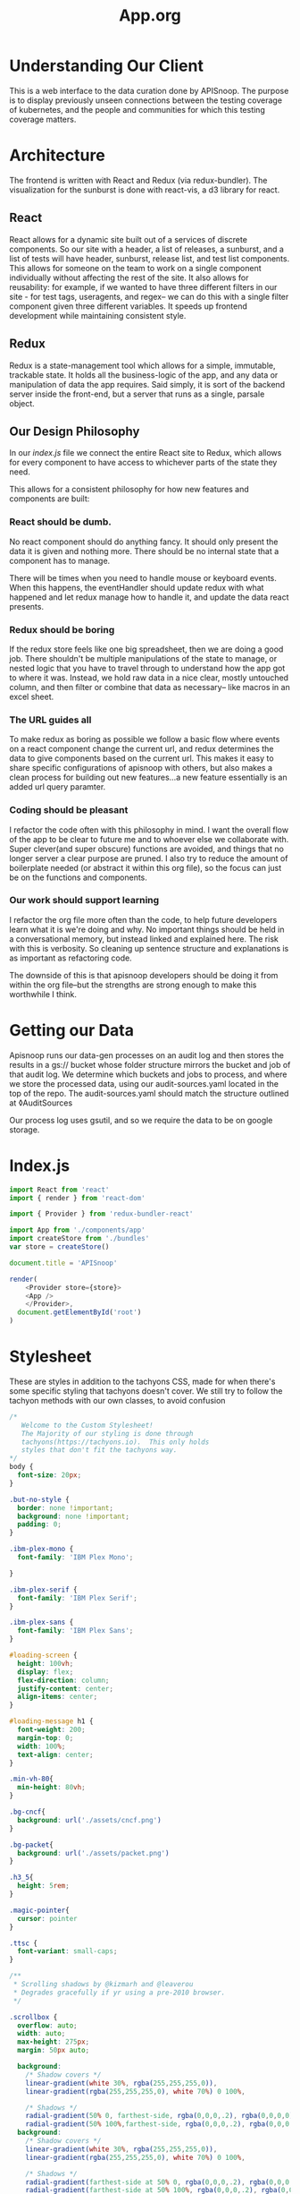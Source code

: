 #+TITLE: App.org
#+TODO: IDEA(i) TODO(t) NEXT(n) IN-PROGRESS(p) BLOCKED(b) | DONE(d) DONE-AND-SHARED(!)
#+PROPERTY: header-args :dir (file-name-directory buffer-file-name)
#+PROPERTY: header-args:js :results silent :noweb yes :mkdirp yes
#+PROPERTY: header-args:json :mkdirp yes

* Understanding Our Client
  This is a web interface to the data curation done by APISnoop.  The purpose is to display previously unseen connections between the testing coverage of kubernetes, and the people and communities for which this testing coverage matters.
  
* Architecture
  The frontend is written with React and Redux (via redux-bundler).  The visualization for the sunburst is done with react-vis, a d3 library for react.
** React
  React allows for a dynamic site built out of a services of discrete components.  So our site with a header, a list of releases, a sunburst, and a list of tests will have header, sunburst, release list, and test list components.  This allows for someone on the team to work on a single component individually without affecting the rest of the site.  It also allows for reusability: for example, if we wanted to have three different filters in our site - for test tags, useragents, and regex-- we can do this with a single filter component given three different variables.  It speeds up frontend development while maintaining consistent style.
** Redux
  Redux is a state-management tool which allows for a simple, immutable, trackable state.  It holds all the business-logic of the app, and any data or manipulation of data the app requires.  Said simply, it is sort of the backend server inside the front-end, but a server that runs as a single, parsale object.
** Our Design Philosophy
  In our [[index.js]] file we connect the entire React site to Redux, which allows for every component to have access to whichever parts of the state they need.

  This allows for a consistent philosophy for how new features and components are built:
*** React should be dumb.
    No react component should do anything fancy.  It should only present the data it is given and nothing more.  There should be no internal state that a component has to manage.

 There will be times when you need to handle mouse or keyboard events.  When this happens, the eventHandler should update redux with what happened and let redux manage how to handle it, and update the data react presents.
*** Redux should be boring
If the redux store feels like one big spreadsheet, then we are doing a good job.  There shouldn't be multiple manipulations of the state to manage, or nested logic that you have to travel through to understand how the app got to where it was.  Instead, we hold raw data in a nice clear, mostly untouched column, and then filter or combine that data as necessary-- like macros in an excel sheet.
*** The URL guides all
    To make redux as boring as possible we follow a basic flow where events on a react component change the current url, and redux determines the data to give components based on the current url.  This makes it easy to share specific configurations of apisnoop with others, but also makes a clean process for building out new features...a new feature essentially is an added url query paramter.
*** Coding should be pleasant
    I refactor the code often with this philosophy in mind.  I want the overall flow of the app to be clear to future me and to whoever else we collaborate with.  Super clever(and super obscure) functions are avoided, and things that no longer server a clear purpose are pruned.  I also try to reduce the amount of boilerplate needed (or abstract it within this org file), so the focus can just be on the functions and components.
*** Our work should support learning
    I refactor the org file more often than the code, to help future developers learn what it is we're doing and why. No important things should be held in a conversational memory, but instead linked and explained here.  The risk with this is verbosity.  So cleaning up sentence structure and explanations is as important as refactoring code.

The downside of this is that apisnoop developers should be doing it from within the org file--but the strengths are strong enough to make this worthwhile I think.
* Getting our Data
  Apisnoop runs our data-gen processes on an audit log and then stores the results in a gs:// bucket whose folder structure mirrors the bucket and job of that audit log.  We determine which buckets and jobs to process, and where we store the processed data, using our audit-sources.yaml located in the top of the repo.  The audit-sources.yaml should match the structure outlined at ◊AuditSources

  Our process log uses gsutil, and so we require the data to be on google storage.

* Index.js
  :PROPERTIES:
  :header-args: :tangle ./src/index.js
  :END:
 #+NAME: index.js
 #+BEGIN_SRC js
   import React from 'react'
   import { render } from 'react-dom'

   import { Provider } from 'redux-bundler-react'

   import App from './components/app'
   import createStore from './bundles'
   var store = createStore()

   document.title = 'APISnoop'

   render(
       <Provider store={store}>
       <App />
       </Provider>,
     document.getElementById('root')
   )
 #+END_SRC
* Stylesheet
  :PROPERTIES:
  :header-args: :tangle ./public/stylesheet.css
  :END:
  These are styles in addition to the tachyons CSS, made for when there's some specific styling that tachyons doesn't cover.
  We still try to follow the tachyon methods with our own classes, to avoid confusion
  #+NAME: Stylesheet
  #+BEGIN_SRC css
    /*
       Welcome to the Custom Stylesheet!
       The Majority of our styling is done through
       tachyons(https://tachyons.io).  This only holds
       styles that don't fit the tachyons way.
    ,*/
    body {
      font-size: 20px;
    }

    .but-no-style {
      border: none !important;
      background: none !important;
      padding: 0;
    }

    .ibm-plex-mono {
      font-family: 'IBM Plex Mono';

    }

    .ibm-plex-serif {
      font-family: 'IBM Plex Serif';
    }

    .ibm-plex-sans {
      font-family: 'IBM Plex Sans';
    }

    #loading-screen {
      height: 100vh;
      display: flex;
      flex-direction: column;
      justify-content: center;
      align-items: center;
    }

    #loading-message h1 {
      font-weight: 200;
      margin-top: 0;
      width: 100%;
      text-align: center;
    }

    .min-vh-80{
      min-height: 80vh;
    }

    .bg-cncf{
      background: url('./assets/cncf.png')
    }

    .bg-packet{
      background: url('./assets/packet.png')
    }

    .h3_5{
      height: 5rem;
    }

    .magic-pointer{
      cursor: pointer
    }

    .ttsc {
      font-variant: small-caps;
    }

    /**
     ,* Scrolling shadows by @kizmarh and @leaverou
     ,* Degrades gracefully if yr using a pre-2010 browser.
     ,*/

    .scrollbox {
      overflow: auto;
      width: auto;
      max-height: 275px;
      margin: 50px auto;

      background:
        /* Shadow covers */
        linear-gradient(white 30%, rgba(255,255,255,0)),
        linear-gradient(rgba(255,255,255,0), white 70%) 0 100%,

        /* Shadows */
        radial-gradient(50% 0, farthest-side, rgba(0,0,0,.2), rgba(0,0,0,0)),
        radial-gradient(50% 100%,farthest-side, rgba(0,0,0,.2), rgba(0,0,0,0)) 0 100%;
      background:
        /* Shadow covers */
        linear-gradient(white 30%, rgba(255,255,255,0)),
        linear-gradient(rgba(255,255,255,0), white 70%) 0 100%,

        /* Shadows */
        radial-gradient(farthest-side at 50% 0, rgba(0,0,0,.2), rgba(0,0,0,0)),
        radial-gradient(farthest-side at 50% 100%, rgba(0,0,0,.2), rgba(0,0,0,0)) 0 100%;
      background-repeat: no-repeat;
      background-color: white;
      background-size: 100% 50px, 100% 50px, 100% 14px, 100% 14px;

      /* Opera doesn't support this in the shorthand */
      background-attachment: local, local, scroll, scroll;
    }


  #+END_SRC
* Index.html
  :PROPERTIES:
  :header-args: :tangle ./public/index.html
  :END:
  This lives in our public folder, and is where the whole code will spring from.  We are looking to have this become a spyglass lense too.
  #+NAME: index.html
  #+BEGIN_SRC html
    <!DOCTYPE html>
    <html lang="en">
      <head>
        <meta charset="utf-8" />
        <link rel="shortcut icon" href="%PUBLIC_URL%/assets/apisnoop_logo_v1.png" />
        <meta
          name="viewport"
          content="width=device-width, initial-scale=1, shrink-to-fit=no"
          />
        <meta name="theme-color" content="#000000" />
        <meta name='gs-bucket' content='apisnoop/default/ci-kubernetes-e2e-gci-gce/1121334929389522946' />
        <!--
            manifest.json provides metadata used when your web app is installed on a
            user's mobile device or desktop. See https://developers.google.com/web/fundamentals/web-app-manifest/
          -->
        <link rel="stylesheet" href="https://unpkg.com/tachyons@4/css/tachyons.min.css">
        <link href="https://fonts.googleapis.com/css?family=IBM+Plex+Mono|IBM+Plex+Sans|IBM+Plex+Sans+Condensed|IBM+Plex+Serif" rel="stylesheet">
        <!-- ballooon for tooltips, and filter search results on hover -->
        <link rel="stylesheet" href="https://cdnjs.cloudflare.com/ajax/libs/balloon-css/0.5.0/balloon.min.css">
        <link rel="manifest" href="%PUBLIC_URL%/manifest.json" />
        <link rel='stylesheet' href='/stylesheet.css' type='text/css'>
        <!--
            Notice the use of %PUBLIC_URL% in the tags above.
            It will be replaced with the URL of the `public` folder during the build.
            Only files inside the `public` folder can be referenced from the HTML.

            Unlike "/favicon.ico" or "favicon.ico", "%PUBLIC_URL%/favicon.ico" will
            work correctly both with client-side routing and a non-root public URL.
            Learn how to configure a non-root public URL by running `npm run build`.
          -->
        <title>APISnoop</title>
      </head>
      <body class='ibm-plex-sans'>
        <noscript>You need to enable JavaScript to run this app.</noscript>
        <div id="root"></div>
        <!--
            This HTML file is a template.
            If you open it directly in the browser, you will see an empty page.

            You can add webfonts, meta tags, or analytics to this file.
            The build step will place the bundled scripts into the <body> tag.

            To begin the development, run `npm start` or `yarn start`.
            To create a production bundle, use `npm run build` or `yarn build`.
          -->
        </body>
    </html>

  #+END_SRC
* Bundles
** Index
   :PROPERTIES:
   :header-args: :tangle ./src/bundles/index.js
   :END:
   This is the root bundler, that takes all the other individual ones and composes a single super bundle.
*** Import And Compose Bundle
    We import all the various bundles we make here.  The only module we need is redux-bundle's compose bundle function.
    #+NAME: bundle index
    #+BEGIN_SRC js
      import { composeBundles } from 'redux-bundler'

      import activeLocation from './active-location'
      import bucketList from './bucket-list'
      import colours from './colours'
      import config from './config'
      import configResource from './config-resource'
      import endpoints from './endpoints'
      import endpointsResource from './endpoints-resource'
      import finishedResource from './finished-resource'
      import finished from './finished'
      import metadataResource from './metadata-resource'
      import metadata from './metadata'
      import testsResource from './tests-resource'
      import testTagsResource from './test-tags-resource'
      import testSequencesResource from './test-sequences-resource'
      import useragentsResource from './useragents-resource'
      import sunburst from './sunburst'
      import testedStats from './tested-stats'
      import tests from './tests'
      import testTags from './test-tags'
      import useragents from './useragents'
      import zoom from './zoom'

      export default composeBundles(
        activeLocation,
        bucketList,
        colours,
        config,
        configResource,
        endpoints,
        endpointsResource,
        finished,
        finishedResource,
        metadataResource,
        metadata,
        testsResource,
        testTagsResource,
        testSequencesResource,
        useragentsResource,
        sunburst,
        testedStats,
        tests,
        testTags,
        useragents,
        zoom
      )
    #+END_SRC

** ActiveLocation
   :PROPERTIES:
   :header-args: :tangle ./src/bundles/active-location.js :noweb yes
   :END:

   The current path (level, category, opId) based on query and zoom.
   This is a reaaaal simple bundle, but helps not have to do extra logic in our components

*** Layout
   #+NAME: Active Location bundle
   #+BEGIN_SRC js
     import { isEmpty } from 'lodash'
     import { createSelector } from 'redux-bundler'

     export default {
       name: 'activeLocation',
       <<selectActiveLocation>>
     }
   #+END_SRC
*** selectActiveLocation
    ◊Query ◊Zoom -> ◊ActiveLocation
    // If there is a zoom, active location is the current location of the zoom.  Otherwise, it's the current query //

    #+NAME: selectActiveLocation
    #+BEGIN_SRC js :tangle no
      selectActiveLocation: createSelector(
        'selectQueryObject',
        'selectZoom',
        (query, zoom) => {
          let activeLocation = {
            level: '',
            category: '',
            operationId: ''
          }
          if (isEmpty(query) && zoom == null) {
            return activeLocation
          }
          if (!isEmpty(query) && query.level) {
            activeLocation.level = query.level
            activeLocation.category = query.category || ''
            activeLocation.operationId = query.operationId || ''
            return activeLocation
          }
          if (!query.level && (zoom && zoom.level)) {
            activeLocation.level = zoom.level
            activeLocation.category = zoom.category || ''
            activeLocation.operationId = zoom.operationId || ''
            return activeLocation
          }
          else {
            return activeLocation
          }
        }
      )

    #+END_SRC

** Colours
   :PROPERTIES:
   :header-args: :tangle ./src/bundles/colours.js :noweb yes
   :END:

   The colors used for our app, mapped to our levels and categories.  Now we can always identify a level by its color, no matter if we are seeing the level in our sunburst chart or as a title/tag somewhere else in the page.

***  Layout
   #+NAME: Colours bundle
   #+BEGIN_SRC js
     export default {
       name: 'colours',
       <<Colours Reducer>>,
       <<selectLevelColours>>,
       <<selectCategoryColours>>
     }
   #+END_SRC
***  Tests Layout

    (This sets up a mock store, state to run our tests on later.  everything dealing with tests ends up within =src/bundles/colours.test.js but is distributed throughout this passage so that the tests can be next to the functions they are testing.)

    #+NAME: Colours Tests Setup
    #+BEGIN_SRC js :tangle ./src/bundles/colours.test.js
      import { Reducer, Selector } from 'redux-testkit'
      import {composeBundlesRaw} from 'redux-bundler'
      import colours from './colours.js'

      const store = composeBundlesRaw(colours)
      const state = store().getState()

      <<Colours Initial State>>

      describe('Colours Reducer', () => {
        <<Colours Reducer Test>>
      })

      describe('Colours Selectors', () => {
        <<selectLevelColours Test>>
        <<selectCategoryColours Test>>
      })
    #+END_SRC

***  Colours Reducer

    **Action -> ColourState**
   Receives any actions and, no matter its payload, returns the initial Colourstate.

    #+NAME: Colours Initial State
    #+BEGIN_SRC js :tangle no
      const initialState = {
        colours: {
          'alpha': 'rgba(230, 25, 75, 1)',
          'beta': 'rgba(0, 130, 200, 1)',
          'stable': 'rgba(60, 180, 75, 1)',
          'unused': 'rgba(255, 255, 255, 1)'
        },
        moreColours: [
          'rgba(183, 28, 28, 1)',
          'rgba(136, 14, 79, 1)',
          'rgba(74, 20, 140, 1)',
          'rgba(49, 27, 146, 1)',
          'rgba(26, 35, 126, 1)',
          'rgba(13, 71, 161, 1)',
          'rgba(1, 87, 155, 1)',
          'rgba(0, 96, 100, 1)',
          'rgba(0, 77, 64, 1)',
          'rgba(27, 94, 32, 1)',
          'rgba(51, 105, 30, 1)',
          'rgba(130, 119, 23, 1)',
          'rgba(245, 127, 23, 1)',
          'rgba(255, 111, 0, 1)',
          'rgba(230, 81, 0, 1)',
          'rgba(191, 54, 12, 1)',
          'rgba(244, 67, 54, 1)',
          'rgba(233, 30, 99, 1)',
          'rgba(156, 39, 176, 1)',
          'rgba(103, 58, 183, 1)',
          'rgba(63, 81, 181, 1)',
          'rgba(33, 150, 243, 1)',
          'rgba(3, 169, 244, 1)',
          'rgba(0, 188, 212, 1)',
          'rgba(0, 150, 136, 1)',
          'rgba(76, 175, 80, 1)',
          'rgba(139, 195, 74, 1)',
          'rgba(205, 220, 57, 1)',
          'rgba(255, 235, 59, 1)',
          'rgba(255, 193, 7, 1)',
          'rgba(255, 152, 0, 1)',
          'rgba(255, 87, 34, 1)'

        ],
        categories: [
          "admissionregistration",
          "apiextensions",
          "apiregistration",
          "apis",
          "apps",
          "authentication",
          "authorization",
          "autoscaling",
          "batch",
          "certificates",
          "core",
          "events",
          "extensions",
          "logs",
          "networking",
          "node",
          "policy",
          "rbacAuthorization",
          "scheduling",
          "settings",
          "storage",
          "version",
          "auditregistration",
          "coordination"
        ]
      }
    #+END_SRC


    #+NAME: Colours Reducer Test
    #+BEGIN_SRC js :tangle no
      it('should have initial state', () => {
        expect(colours.getReducer()()).toEqual(initialState)
      })
      it('should not have unknown actions affect state', ()=> {
        Reducer(colours.getReducer())
        .expect({type: 'NOT_EXISTING'})
        .toReturnState(initialState)
      })
    #+END_SRC

    #+NAME: Colours Reducer
    #+BEGIN_SRC js :tangle no
       getReducer: () => {
         <<Colours Initial State>>
         return (state=initialState, action) => {
           return state
         }
       }
    #+END_SRC

***  selectLevelColours
    ◊ColourState -> ◊LevelColours
    Given the ColourState return the LevelColours from the Colourstate
    Colours is an object structured as {level_name: rgba code}

    #+NAME: selectLevelColours Test
    #+BEGIN_SRC js :tangle no
      it('should list all the level colours', () => {
        var result = {
          alpha: 'rgba(230, 25, 75, 1)',
          beta: 'rgba(0, 130, 200, 1)',
          stable: 'rgba(60, 180, 75, 1)',
          unused: 'rgba(255, 255, 255, 1)'
        }
        Selector(colours.selectLevelColours).expect(state).toReturn(result)
      })
    #+END_SRC

    #+NAME: selectLevelColours
    #+BEGIN_SRC js :tangle no
   selectLevelColours: (state) => state.colours.colours
    #+END_SRC

***  selectCategoryColours

    ◊ColourState -> ◊CategoryColours
    Given the state, return object mapping categories to their colours
    CategoryColours is an object structured as {category.name : rgbaColor}

    #+NAME: selectCategoryColours Test
    #+BEGIN_SRC js :tangle no
      it('should show categories mapped to colours', () => {
        var result = {
          'category.admissionregistration': 'rgba(183, 28, 28, 1)',
          'category.apiextensions': 'rgba(49, 27, 146, 1)',
          'category.apiregistration': 'rgba(1, 87, 155, 1)',
          'category.apis': 'rgba(27, 94, 32, 1)',
          'category.apps': 'rgba(245, 127, 23, 1)',
          'category.authentication': 'rgba(191, 54, 12, 1)',
          'category.authorization': 'rgba(156, 39, 176, 1)',
          'category.autoscaling': 'rgba(33, 150, 243, 1)',
          'category.batch': 'rgba(0, 150, 136, 1)',
          'category.certificates': 'rgba(205, 220, 57, 1)',
          'category.core': 'rgba(255, 152, 0, 1)',
          'category.events': 'rgba(136, 14, 79, 1)',
          'category.extensions': 'rgba(26, 35, 126, 1)',
          'category.logs': 'rgba(0, 96, 100, 1)',
          'category.networking': 'rgba(51, 105, 30, 1)',
          'category.node': 'rgba(53, 105, 30, 1)',
          'category.policy': 'rgba(255, 111, 0, 1)',
          'category.rbacAuthorization': 'rgba(244, 67, 54, 1)',
          'category.scheduling': 'rgba(103, 58, 183, 1)',
          'category.settings': 'rgba(3, 169, 244, 1)',
          'category.storage': 'rgba(76, 175, 80, 1)',
          'category.version': 'rgba(255, 235, 59, 1)',
          'category.auditregistration': 'rgba(255, 87, 34, 1)',
          'category.coordination': 'rgba(74, 20, 140, 1)'
        }
        Selector(colours.selectCategoryColours).expect(state).toReturn(result)
      })
    #+END_SRC

    #+NAME: selectCategoryColours
    #+BEGIN_SRC js :tangle no
      selectCategoryColours: (state) => {
        var colours = {}
        for (var catidx = 0; catidx < state.colours.categories.length; catidx++) {
          var category = state.colours.categories[catidx]
          colours['category.' + category] = state.colours.moreColours[(catidx * 3) % state.colours.moreColours.length]
        }
        return colours
      }

    #+END_SRC

** ConfigResource
   :PROPERTIES:
   :header-args: :tangle ./src/bundles/config-resource.js :noweb yes
   :END:

   Brings in the audit-sources.yaml located in our public folder to generate our storage-path and list of buckets and jobs to pull from that storage path.

   #+NAME: Config Resource
   #+BEGIN_SRC js
     import { createAsyncResourceBundle, createSelector } from 'redux-bundler'
     import * as yaml from 'js-yaml'

     const bundle = createAsyncResourceBundle({
       name: 'configResource',
       getPromise: () => {
         return fetch('audit-sources.yaml').then(response => response.text()).then(text => yaml.safeLoad(text, 'utf8'))
       }
     })

     bundle.reactConfigResourceFetch = createSelector(
       'selectConfigResourceShouldUpdate',
       (shouldUpdate) => {
         if (!shouldUpdate) return
         return { actionCreator: 'doFetchConfigResource' }
       }
     )

     export default bundle
   #+END_SRC

** Config
   :PROPERTIES:
   :header-args: :tangle ./src/bundles/config.js :noweb yes
   :END:

   #+NAME: config.js
   #+BEGIN_SRC js
     import { createSelector } from 'redux-bundler'
     import { trimEnd } from 'lodash'

     const STORAGE_PROVIDER = 'https://storage.googleapis.com/'

     const config = {
       provider: STORAGE_PROVIDER
     }

     export default {
       name: 'config',
       reducer: (state = config) => state,
       selectConfigDUMP: (state) => state.config,
       selectConfig: (state) => state.configResource.data,
       selectProvider: (state) => state.config.provider,
       selectGsBucket: createSelector(
         'selectProvider',
         'selectConfig',
         (provider, config) => {
           let gsBucket;
           if  (config == null || config['gs-bucket'] === undefined) return gsBucket;
           gsBucket = config['gs-bucket']
           return trimEnd(gsBucket, '/')
         }
       ),
       selectDefaultBucketJob: createSelector(
         'selectConfig',
         'selectGsBucket',
         (config, gsBucket) => {
           let bucket, job = '';
           if (config == null || config['default-view'] === undefined) return '';
           bucket = trimEnd(config['default-view'].bucket, '/')
           job = trimEnd(config['default-view'].job, '/')
           return [gsBucket, bucket, job].join('/')
         }
       ),
       selectGsPath: createSelector(
         'selectProvider',
         'selectQueryObject',
         'selectDefaultBucketJob',
         (provider, query, bucketJob) => {
           if (query && query.bucket) {
             return provider.concat(query.bucket)
           }
           return provider.concat(bucketJob)
         }
       )
     }
   #+END_SRC
** BucketList
  :PROPERTIES:
    :header-args: :tangle ./src/bundles/bucket-list.js :noweb yes
    :END:

  Manages the list of buckets from our config, to populate our BucketList component

**** Imports and Export
    #+NAME: Buckets bundle
    #+BEGIN_SRC js
      import { createSelector } from 'redux-bundler'
      import { forEach } from 'lodash'

      export default {
        name: 'bucketList',
        <<selectBuckets>>,
        <<selectBucketJobPaths>>,
        <<selectActiveBucketJob>>
      }
    #+END_SRC

**** selectBuckets
     **Config -> ◊BucketObject**
     //Brings out the bucket key from our config//
     #+NAME: selectBuckets
     #+BEGIN_SRC js :tangle no
       selectBuckets: createSelector(
         'selectConfig',
         (config) => {
           let buckets = {};
           if (!config || !config.buckets) return buckets
           buckets = config.buckets
           return buckets
         }
       )

     #+END_SRC

**** selectBucketJobPaths
     ** ◊BucketObject ◊GsBucket-> BucketJobPathList**
     // Returns buckets with their full gsPath and shortName path//
     a bucket will have a jobs value, which is an array of jobs.  We want to be able to feed our bucketList component quickly, so we shouldn't have to dive iknto each bucket and retrieve its values.  Instead, we can make an object whose name is the bucket shortPath (bucket/job) and whose value is the bucket longpath (gsBucket, bucket, value)
     #+NAME: selectBucketJobPaths
     #+BEGIN_SRC js :tangle no
       selectBucketJobPaths: createSelector(
         'selectGsBucket',
         'selectBuckets',
         (gsBucket, buckets) => {
           if (!gsBucket || !buckets) return {};
           let bucketJobPaths = {};
           let bucketNames = Object.keys(buckets);
           let i;
           for (i = 0; i < bucketNames.length; i++) {
             let bucket = bucketNames[i];
             let jobs = buckets[bucket].jobs
             forEach(jobs, (job) => {
               let bucketJob = [bucket, job].join('/')
               let fullPath = [gsBucket, bucket, job].join('/')
               bucketJobPaths[bucketJob] = fullPath;
             })
           }
           return bucketJobPaths;
         }
       )
     #+END_SRC

**** selectActiveBucketJob
     **◊QueryObject BucketJobPaths -> BucketJob**
     //Returns bucketJob as a string where bucketJob matches current queryBucket.//
     the querybucket will be the full path, or the value of the bucket, e.g. (gsPath/bucket/job)
     #+NAME: selectActiveBucketJob
     #+BEGIN_SRC js :tangle no
       selectActiveBucketJob: createSelector(
         'selectBucketJobPaths',
         'selectConfig',
         'selectQueryObject',
         (bucketJobPaths, config, query) => {
           if (bucketJobPaths == null || config == null) return '';
           let defaultBucketJob = [
             config['default-view'].bucket,
             config['default-view'].job
           ].join('/')

           let bucketJobs = Object.keys(bucketJobPaths)

           if (query.bucket) {
             return bucketJobs.find(bucketJob => bucketJobPaths[bucketJob] === query.bucket)
           }
           return bucketJobs.find(bucketJob => bucketJob === defaultBucketJob)
         }
       )
     #+END_SRC

** Endpoints
  :PROPERTIES:
    :header-args: :tangle ./src/bundles/endpoints.js :noweb yes
    :END:
  The operationId's and their methods from the job results
**** Imports and Export
    #+NAME: Endpoints bundle
    #+BEGIN_SRC js
      import { createSelector } from 'redux-bundler'
      import {
        groupBy,
        isEmpty,
        mapValues,
        pickBy } from 'lodash'

      export default {
        name: 'endpoints',
        <<selectEndpoints>>,
        <<selectActiveEndpoint>>,
        <<selectFilteredEndpoints>>,
        <<selectEndpointsByLevelAndCategoryAndOperatorId>>,
      }
    #+END_SRC
**** selectEndpoints
     **◊State => ◊Endpoints**
     selects all the endpoints from the global state
     #+NAME: selectEndpoints
     #+BEGIN_SRC js :tangle no
       selectEndpoints: (state) => {
         let endpoints = state.endpointsResource.data
         let endpointsWithOpId =  mapValues(endpoints, (val, key, obj) => {
           return {
             operationId: key,
             ...val
           }
         })
         return endpointsWithOpId
       }
     #+END_SRC
**** selectFilteredEndpoints
     **◊Endpoints ◊OpIds ◊Zoom -> ◊Endpoints**
     // returns list of endpoints that fit constraints given by any of our queries.//
     These could be filtered by useragent, regex filter, test_tag, or zoom.
     The ◊OpIds would be an array of Id's based on a set filter (either useragents or tests)

     #+NAME: selectFilteredEndpoints
     #+BEGIN_SRC js :tangle no
       selectFilteredEndpoints: createSelector(
         'selectEndpoints',
         'selectOpIdsHitByFilteredUseragents',
         'selectOpIdsHitByFilteredTestTags',
         'selectOpIdsHitByFilteredTests',
         'selectQueryObject',
         'selectZoom',
         (endpoints, useragentOpIds, testTagOpIds, testsOpIds, query, zoom) => {
           if (endpoints == null) return null
           if (Array.isArray(useragentOpIds) && useragentOpIds.length > 0) {
             endpoints = filterBy(useragentOpIds, endpoints)
           }
           if (Array.isArray(testTagOpIds) && testTagOpIds.length > 0) {
             endpoints = filterBy(testTagOpIds, endpoints)
           }
           if (Array.isArray(testsOpIds) && testsOpIds.length > 0) {
             endpoints = filterBy(testsOpIds, endpoints)
           }
           if (query.showUnhit && query.showUnhit === 'false') {
             endpoints = pickBy(endpoints, (val, key) => {
               return (val.hits > 0)
             })
           }
           if (query.showUntested && query.showUntested === 'false') {
             endpoints = pickBy(endpoints, (val, key) => {
               return (val.testHits > 0)
             })
           }
           if (query.showConformanceTested && query.showConformanceTested === 'false') {
             endpoints = pickBy(endpoints, (val, key) => {
               return (val.conformanceHits === 0)
             })
           }
           if (query.showTested && query.showTested === 'false' && query.showConformanceTested === 'true') {
             endpoints = pickBy(endpoints, (val, key) => {
               return (val.testHits === 0 || val.conformanceHits > 0)
             })
           }
           if (query.showTested && query.showTested === 'false' && query.showConformanceTested === 'false') {
             endpoints = pickBy(endpoints, (val, key) => {
               return (val.testHits === 0)
             })
           }
           if (!isEmpty(zoom) && (zoom.depth === 'operationId' || zoom.depth === 'category')) {
             endpoints = pickBy(endpoints, (val, key) => val.level === zoom.level && val.category === zoom.category)
           } else if (!isEmpty(zoom) && zoom.depth === 'level') {
             endpoints = pickBy(endpoints, (val, key) => val.level === zoom.level)
           }
           return endpoints
         }
       )
     #+END_SRC

**** selectEndpointsByLevelAndCategoryAndOperatorId
     **◊Endpoints -> ◊GroupedEndpoints**
     Given all endpoints, organize them in proper structure for our sunburst tree

     We want to have parent and children from all our endpoints, so we need to take the flattened structure and nest it.  Our current nesting (level, category, and OpId) can change if there's a better grouping that we find

    #+NAME: selectEndpointsByLevelAndCategoryAndOperatorId
    #+BEGIN_SRC js :tangle no
      selectEndpointsByLevelAndCategoryAndOperatorId: createSelector(
        'selectFilteredEndpoints',
        (endpoints) => {
          if (endpoints == null) return null
          var endpointsByLevel = groupBy(endpoints, 'level')
          return mapValues(endpointsByLevel, endpointsInLevel => {
            var endpointsByCategory = groupBy(endpointsInLevel, 'category')
            return mapValues(endpointsByCategory, endpointsInCategory => {
              return endpointsInCategory.map (endpoint => {
                return {
                  ...endpoint,
                  size: 1
                }
              })
            })
          })
        }
      )

    #+END_SRC

   We could also do this by kind, but it seems each category contains a kind of =''=, and for some categories that's their only kind.  Not sure how successfully this would display in the sunburst.
**** selectActiveEndpoint
     **◊Endpoints ◊Query ◊Zoom => ◊Endpoint**
     //With an endpoint determined by current query (mouse hover) or zoom (mouse click),
       pull that endpoints info from our list of all endpoints//

     #+NAME: selectActiveEndpoint
     #+BEGIN_SRC js :tangle no
       selectActiveEndpoint: createSelector(
         'selectEndpoints',
         'selectQueryObject',
         'selectZoom',
         (endpoints, query, zoom) => {
           let activeEndpoint = {}
           if (endpoints == null) return activeEndpoint
           if (zoom && zoom.depth === 'operationId') {
             activeEndpoint = endpoints[zoom.operationId]
             return activeEndpoint
           }
           if (query.operationId) {
             activeEndpoint = endpoints[query.operationId]
             return activeEndpoint
           } else {
             return activeEndpoint
           }
         }
       )
     #+END_SRC
**** helper functions
     #+NAME: helper functions
     #+BEGIN_SRC js
       // opIds, endpoints => endpoints
       // if endpoint.opId is in the array of opIds keep it.

       function filterBy (filteredOpIds, opIds) {
        return pickBy(opIds, (val, key) => {
           return filteredOpIds.includes(val.operationId)
         })
       }


     #+END_SRC
** Endpoints  Resource
   :PROPERTIES:
   :header-args: :tangle ./src/bundles/endpoints-resource.js :noweb yes
   :END:

   This is the same pattern as endpoints, releases, and tests.  We set up an async resource bundle that has the fetching and reacting built in.  Whenever a fetch is triggered by switching to a new release, than we query our feathers for the useragents path and grab only the ones that fit this release.

   #+NAME: Endpoints Resource
   #+BEGIN_SRC js
     import { createAsyncResourceBundle, createSelector } from 'redux-bundler'

     import { fetchResource } from '../lib/utils'

     const bundle = createAsyncResourceBundle({
       name: 'endpointsResource',
       getPromise: ({store}) => {
         var gsPath = store.selectGsPath()
         return fetchResource(gsPath, '/endpoints.json')
       }
     })

     bundle.reactEndpointsResourceFetch = createSelector(
       'selectEndpointsResourceShouldUpdate',
       (shouldUpdate) => {
         if (!shouldUpdate) return
         return { actionCreator: 'doFetchEndpointsResource' }
       }
     )

     export default bundle
   #+END_SRC
** Sunburst
  :PROPERTIES:
  :header-args: :tangle ./src/bundles/sunburst.js :noweb yes
  :END:
*** Imports and Layout

    #+NAME: sunburst bundle
    #+BEGIN_SRC js
      import { createSelector } from 'redux-bundler'
      import { map, orderBy, sortBy } from 'lodash'
      import { fadeColour } from '../lib/utils'

      export default {
        name: 'sunburst',
        <<selectSunburst>>,
        <<selectLabelStyles>>
      }

      <<Helper Functions>>
    #+END_SRC

*** selectSunburst
    We want to create a sunburst, that has a specific sorting (where beta appears in bottom left.)  We did th is as two selectors before, could we do it with just one now?

  **◊GroupedEndpoints => ◊SunburstTree**
  //Takes our Grouped Endpoints to return an object with specific parent child structure, that is ready for d3 viz.//

  #+NAME: selectSunburst
  #+BEGIN_SRC js :tangle no
    selectSunburst: createSelector(
      'selectEndpointsByLevelAndCategoryAndOperatorId',
      'selectLevelColours',
      'selectCategoryColours',
      'selectQueryObject',
      'selectZoom',
      (endpointsByLevelAndCategoryAndOperatorId, levelColours, categoryColours, query, zoom) => {
        var sunburst = {
          name: 'root',
          color: 'white',
          children: map(endpointsByLevelAndCategoryAndOperatorId, (endpointsByCategoryAndOperatorId, level) => {
            return {
              name: level,
              color: determineLevelColours(query, levelColours, level),
              children: map(endpointsByCategoryAndOperatorId, (endpointsByOperatorId, category) => {
                return {
                  name: category,
                  color: determineCategoryColours(query, categoryColours, category, level),
                  children: sortedEndpoints(endpointsByOperatorId, categoryColours, query, zoom)
                }
              })
            }
          })
        }
        var sortedLevels = orderBy(sunburst.children, 'name', 'desc')
        sunburst.children = sortedLevels
        return sunburst
      }
    )
  #+END_SRC

*** selectLabelStyles
    #+NAME: selectLabelStyles
    #+BEGIN_SRC js :tangle no
      selectLabelStyles: () => {
        return {
          X: {
            fontSize: '1.3em',
            textAnchor: 'middle',
            width: '50%'
          },
          Y: {
            fontSize: '1.2em,',
            textAnchor: 'middle'
          },
          Z: {
            fontSize: '1em',
            textAnchor: 'middle'
          }
        }
      }
    #+END_SRC

*** Helper Functions
    #+NAME: Helper Functions
    #+BEGIN_SRC js :tangle no
      function determineLevelColours (query, colours, level) {
        if (query.level === undefined || query.level === level) {
          return colours[level]
        } else {
          return fadeColour(colours[level], '0.1')
        }
      }

      function determineCategoryColours (query, categoryColours, category, level) {
        if (query.level === undefined) {
          return categoryColours[`category.${category}`]
        } else if (query.level === level && query.category === category){
          return categoryColours[`category.${category}`]
        } else {
          return fadeColour(categoryColours[`category.${category}`], '0.1')
        }
      }

      function determineEndpointColour (endpoint, categoryColours, query, zoom) {
        var initialColor = determineInitialEndpointColour(endpoint, categoryColours)
        if (!query.level && !query.zoomed) {
          return initialColor
        }
        if ((!query.level) && (zoom && zoom.depth !== 'operationId')) {
          return initialColor
        }
        if (query.operationId && query.operationId === endpoint.operationId) {
          return initialColor
        }
        if (zoom && zoom.depth === 'operationId' && zoom.operationId === endpoint.operationId) {
          return initialColor
        } else {
          return fadeColour(initialColor, '0.1')
        }
      }

      function determineInitialEndpointColour (endpoint, categoryColours) {
        if (endpoint.testHits > 0 && endpoint.conformanceHits > 0)  {
          return categoryColours[`category.${endpoint.category}`]
        } else  if( endpoint.testHits > 0 && endpoint.conformanceHits === 0) {
          var color = categoryColours[`category.${endpoint.category}`]
          var fadedColor = fadeColour(color, '0.2')
          return fadedColor
        } else {
          return 'rgba(244, 244, 244, 1)'
        }
      }

      function sortedEndpoints (endpoints, categoryColours, query, zoom) {
        var sortedEndpoints = sortBy(endpoints, [
          'kind',
          (endpoint) => endpoint.testHits > 0,
          (endpoint) => endpoint.conformanceHits > 0
        ])
        return sortedEndpoints.map(endpoint => {
          return {
            name: endpoint.operationId,
            kind: endpoint.kind,
            size: endpoint.size,
            color: determineEndpointColour(endpoint, categoryColours, query, zoom)
          }
        })
      }

    #+END_SRC
** Metadata Resource
   :PROPERTIES:
   :header-args: :tangle ./src/bundles/metadata-resource.js :noweb yes
   :END:

   This is the same pattern as endpoints, releases, and tests.  We set up an async resource bundle that has the fetching and reacting built in.  Whenever a fetch is triggered by switching to a new release, than we query our feathers for the useragents path and grab only the ones that fit this release.

   #+NAME: Metadata Resource
   #+BEGIN_SRC js
     import { createAsyncResourceBundle, createSelector } from 'redux-bundler'

     import { fetchResource } from '../lib/utils'

     const bundle = createAsyncResourceBundle({
       name: 'metadataResource',
       getPromise: ({store}) => {
         var gsPath = store.selectGsPath()
         return fetchResource(gsPath, '/metadata.json')
       }
     })

     bundle.reactMetadataResourceFetch = createSelector(
       'selectMetadataResourceShouldUpdate',
       (shouldUpdate) => {
         if (!shouldUpdate) return
         return { actionCreator: 'doFetchMetadataResource' }
       }
     )

     export default bundle
   #+END_SRC
** Finished Resource
   :PROPERTIES:
   :header-args: :tangle ./src/bundles/finished-resource.js :noweb yes
   :END:

   #+NAME: Finished Resource
   #+BEGIN_SRC js
     import { createAsyncResourceBundle, createSelector } from 'redux-bundler'

     import { fetchResource } from '../lib/utils'

     const bundle = createAsyncResourceBundle({
       name: 'finishedResource',
       getPromise: ({store}) => {
         var gsPath = store.selectGsPath()
         return fetchResource(gsPath, '/finished.json')
       }
     })

     bundle.reactFinishedResourceFetch = createSelector(
       'selectFinishedResourceShouldUpdate',
       (shouldUpdate) => {
         if (!shouldUpdate) return
         return { actionCreator: 'doFetchFinishedResource' }
       }
     )

     export default bundle
   #+END_SRC
** Finished
   :PROPERTIES:
   :header-args: :tangle ./src/bundles/finished.js :noweb yes
   :END:

   #+NAME: Finished
   #+BEGIN_SRC js
     import { createSelector } from 'redux-bundler'

     export default {
       name: 'finished',
       selectFinished: (state) => state.finishedResource.data
     }
   #+END_SRC
** Metadata
   :PROPERTIES:
   :header-args: :tangle ./src/bundles/metadata.js :noweb yes
   :END:
*** Imports and Export
   #+NAME: Tests Bundle
   #+BEGIN_SRC js
     import { createSelector } from 'redux-bundler'

     export default {
       name: 'metadata',
       <<selectJobVersion>>,
       <<selectSpyglassLink>>
     }
   #+END_SRC
*** selectJobVersion
    *◊MetadataResource -> ◊Job*
    /Return a string of the Job name (minus the commit) from our metadata resource/

    #+NAME: selectJobVersion
    #+BEGIN_SRC js :tangle no
      selectJobVersion: createSelector(
        'selectMetadataResource',
        (metadata) => {
          let job = ''
          if (metadata == null) return job
          job = metadata['job-version'].split('+')[0]
          return job
       }
      )
     #+END_SRC
*** selectBucket
    *◊QueryObject -> ◊Bucket*
    /Returns Bucket Name without its storage path (apisnoop/spyglass)/

    #+NAME: selectBucket
    #+BEGIN_SRC js :tangle no
      selectBucket: createSelector(
        'selectConfigDUMP',
        'selectQueryObject',
        (config, query) => {
          let bucket = ''
          if (query.bucket === undefined && config.bucket === undefined) {
            return bucket
          } else if (config.bucket && !query.bucket) {
            bucket = config.bucket.split('apisnoop/spyglass/')[1]
            return bucket
          } else {
            bucket = query.bucket.split('apisnoop/spyglass/')[1]
            return bucket
          }
       }
      )
     #+END_SRC
*** selectSpyglassLink
    **Bucket Job -> SpyglassLink**
    /Appends bucket and job to the default path of a spyglass view/
    #+NAME: selectSpyglassLink
    #+BEGIN_SRC js :tangle no
      selectSpyglassLink: createSelector(
        'selectActiveBucketJob',
        (bucketJob) => {
          let spyglassPath = 'https://prow.k8s.io/view/gcs/kubernetes-jenkins/logs';
          return [spyglassPath, bucketJob].join('/');
        }
      )

    #+END_SRC

** Tests Resource
   :PROPERTIES:
   :header-args: :tangle ./src/bundles/tests-resource.js :noweb yes
   :END:

   This is the same pattern as endpoints, releases, and tests.  We set up an async resource bundle that has the fetching and reacting built in.  Whenever a fetch is triggered by switching to a new release, than we query our feathers for the useragents path and grab only the ones that fit this release.

   #+NAME: Tests Resource
   #+BEGIN_SRC js
     import { createAsyncResourceBundle, createSelector } from 'redux-bundler'

     import { fetchResource } from '../lib/utils'

     const bundle = createAsyncResourceBundle({
       name: 'testsResource',
       getPromise: ({store}) => {
         var gsPath = store.selectGsPath()
         return fetchResource(gsPath, '/tests.json')
       }
     })

     bundle.reactTestsResourceFetch = createSelector(
       'selectTestsResourceShouldUpdate',
       (shouldUpdate) => {
         if (!shouldUpdate) return
         return { actionCreator: 'doFetchTestsResource' }
       }
     )

     export default bundle
   #+END_SRC
** Tests
   :PROPERTIES:
   :header-args: :tangle ./src/bundles/tests.js :noweb yes
   :END:
*** Imports and Layout
   #+NAME: Tests Bundle
   #+BEGIN_SRC js
     import { createSelector } from 'redux-bundler'
     import { difference, pickBy, uniq } from 'lodash'

     export default {
       name: 'tests',
       <<Tests Reducer>>,
       <<selectActiveTests>>,
       <<selectActiveTest>>,
       <<selectFilteredTests>>,
       <<selectTestsInput>>,
       <<selectTestsFilteredByInput>>,
       <<selectTestsFilteredByQuery>>,
       <<selectNamesTestsFilteredByQuery>>,
       <<selectRatioTestsFilteredByQuery>>,
       <<selectOpIdsHitByFilteredTests>>,
       <<doUpdateTestsInput>>
     }
   #+END_SRC
*** Tests Reducer

    **Action -> TestState**
    Received action and its payload and returns the new Teststate(containing changes based on payload).
    If no action is given, returns the initial state.

    #+NAME: Tests Reducer
    #+BEGIN_SRC js :tangle no
      getReducer: () => {
        let filterInput
        const initialState = {
          filterInput
        }
        return (state=initialState, {type, payload}) => {
          if (type  === 'TESTS_INPUT_UPDATED') {
            return {...state, filterInput: payload}
          }
          return state
        }
      }
    #+END_SRC

*** selectActiveTests
    *◊Endpoint ◊Tests -> ◊ActiveTests*
    /Return all the tests whose array of endpoints contain the given endpoint/

    #+NAME: selectActiveTests
    #+BEGIN_SRC js :tangle no
      selectActiveTestsIndex: createSelector(
        'selectActiveEndpoint',
        'selectTestsResource',
        (endpoint, tests) => {
          let activeTests = []
          if (endpoint == null || tests== null) return activeTests
          else {
            activeTests = pickBy(tests, (test) => test.includes(endpoint.operationId))
            return Object.keys(activeTests)
          }
        }
      )
     #+END_SRC
*** selectActiveTest
    *◊Query, ◊TestSequences -> ◊ActiveTest
    /Return the testSequences property for the test that matches the query./

    #+NAME: selectActiveTest
     #+BEGIN_SRC js :tangle no
       selectActiveTest: createSelector(
         'selectQueryObject',
         'selectTestSequencesResource',
         (query, testSequences) => {
           if (testSequences == null || !query.test) return null
           return pickBy(testSequences, (val, key) => key === query.test)
         }
       )
    #+END_SRC
*** selectTestsInput
    **TestState -> String**
    _selects the input state from test_
    #+NAME: selectTestsInput
    #+BEGIN_SRC js :tangle no
      selectTestsInput: (state) => state.tests.filterInput
    #+END_SRC

*** selectFilteredTests

    #+NAME: selectFilteredTests
    #+BEGIN_SRC js :tangle no
      selectFilteredTests: createSelector(
        'selectFilteredEndpoints',
        'selectTestsResource',
        (endpoints, tests) => {
          if (endpoints == null || tests == null) return []
          let filteredTests = []
          let endpointNames = Object.keys(endpoints)
          let testNames = Object.keys(tests)
          let i;
          for (i = 0; i < testNames.length; i++) {
            let test = testNames[i]
            let testEndpoints = tests[test]
            let endpointsNotHitByTest = difference(testEndpoints, endpointNames)
            if (endpointsNotHitByTest.length !== testEndpoints.length) {
              filteredTests.push(test)
            }
          }
          return filteredTests
        }
      )
    #+END_SRC

*** selectTestsFilteredByInput
    **Regex -> ◊TestsNames**
    _Given a regex filter, return an array of names that match this regex_

    #+NAME: selectTestsFilteredByInput
    #+BEGIN_SRC js :tangle no
      selectTestsFilteredByInput: createSelector(
        'selectFilteredTests',
        'selectTestsInput',
        (tests, input) => {
          if (tests == null || input === '') return []
          let isValid = true
          try {
            new RegExp(input)
          } catch (err) {
            isValid = false
          }
          if (!isValid) return ['not valid regex']

          return tests.filter(ua => {
            let inputAsRegex = new RegExp(input)
            return inputAsRegex.test(ua)
          })
        }
      )

    #+END_SRC

*** selectTestsFilteredByQuery
    **◊Tests ◊Query -> ◊Tests**
    _Return a filtered Tests based on query.test_

     #+NAME: selectTestsFilteredByQuery
     #+BEGIN_SRC js :tangle no
       selectTestsFilteredByQuery: createSelector(
         'selectTestsResource',
         'selectQueryObject',
         (tests, query) => {
           if (tests == null || !query) return []
           if (query.tests && query.tests.length) {
             return pickBy(tests, (val, key) => {
               var inputAsRegex = new RegExp(query.tests)
               return inputAsRegex.test(key)
             })
           } else {
             return []
           }
         }
       )
     #+END_SRC

*** selectRatioTestsFilteredByQuery
    **◊FilteredTests ◊TestsfilteredByQuery -> Ratio**
    /return two numbers, total number of filtered tests, and number of tests hit by query/

     #+NAME: selectRatioTestsFilteredByQuery
     #+BEGIN_SRC js :tangle no
       selectRatioTestsFilteredByQuery: createSelector(
         'selectFilteredTests',
         'selectTestsFilteredByQuery',
         (tests, testsHitByQuery) => {
           if (tests == null || testsHitByQuery == null) return {}
           return {
             total: Object.keys(tests).length || 0,
             hitByQuery: Object.keys(testsHitByQuery).length || 0
           }
         }
       )
     #+END_SRC

*** selectNamesTestsFilteredByQuery
    **◊Tests -> ◊TestNames**
    //Returns an array of Keys from our Tests Object.  In other words: their names//

     #+NAME: selectNamesTestsFilteredByQuery
     #+BEGIN_SRC js :tangle no
       selectNamesTestsFilteredByQuery: createSelector(
         'selectTestsFilteredByQuery',
         (tests) => {
           return Object.keys(tests)
         }
       )
     #+END_SRC

*** selectOpIdsHitByFilteredTests
    **◊Tests -> ◊Endpoints**
    _Given a set of tests that contain endpoints, return an array of just the unique endpoints._
    This won't be the ultimate filter.  Rather, we wanna setup a nice selection to use in our endpoint bundle as a filter.  So the key here is to make an array of endpoints that is useful for future filtering.

   #+NAME: selectOpIdsHitByFilteredTests
   #+BEGIN_SRC js :tangle no
     selectOpIdsHitByFilteredTests: createSelector(
       'selectTestsFilteredByQuery',
       (tests) => {
         let opIdsHit = []
         let opIds = Object.keys(tests)
         let opId, opIdIndex;

         if (tests == null)  {
           return opIdsHit
         }
         for (opIdIndex = 0; opIdIndex < opIds.length; opIdIndex++) {
           opId = opIds[opIdIndex]
           opIdsHit.push(tests[opId])
         }
         return uniq(opIdsHit.flat())
       }
     )
   #+END_SRC
*** doUpdateTestInput
    **String -> Action**
    _Returns an action for our reducer with type "TEST_INPUT_UPDATED' and String as payload_

    #+NAME: doUpdateTestsInput
    #+BEGIN_SRC js :tangle no
      doUpdateTestsInput: (payload) => ({dispatch}) => {
        dispatch({
          type: 'TESTS_INPUT_UPDATED',
          payload
        })
      }

    #+END_SRC

** TestSequences Resource
   :PROPERTIES:
   :header-args: :tangle ./src/bundles/test-sequences-resource.js :noweb yes
   :END:

   This is the same pattern as endpoints, releases, and tests.  We set up an async resource bundle that has the fetching and reacting built in.  Whenever a fetch is triggered by switching to a new release, than we query our feathers for the useragents path and grab only the ones that fit this release.

   #+NAME: TestSequences Resource
   #+BEGIN_SRC js
     import { createAsyncResourceBundle, createSelector } from 'redux-bundler'

     import { fetchResource } from '../lib/utils'

     const bundle = createAsyncResourceBundle({
       name: 'testSequencesResource',
       getPromise: ({store}) => {
         var gsPath = store.selectGsPath()
         return fetchResource(gsPath, '/test_sequences.json')
       }
     })

     bundle.reactTestSequencesResourceFetch = createSelector(
       'selectTestSequencesResourceShouldUpdate',
       (shouldUpdate) => {
         if (!shouldUpdate) return
         return { actionCreator: 'doFetchTestSequencesResource' }
       }
     )

     export default bundle
   #+END_SRC
** TestTags Resource
   :PROPERTIES:
   :header-args: :tangle ./src/bundles/test-tags-resource.js :noweb yes
   :END:

   This is the same pattern as endpoints, releases, and tests.  We set up an async resource bundle that has the fetching and reacting built in.  Whenever a fetch is triggered by switching to a new release, than we query our feathers for the useragents path and grab only the ones that fit this release.

   #+NAME: TestTags Resource
   #+BEGIN_SRC js
     import { createAsyncResourceBundle, createSelector } from 'redux-bundler'

     import { fetchResource } from '../lib/utils'

     const bundle = createAsyncResourceBundle({
       name: 'testTagsResource',
       getPromise: ({store}) => {
         var gsPath = store.selectGsPath()
         return fetchResource(gsPath, '/test_tags.json')
       }
     })

     bundle.reactTestTagsResourceFetch = createSelector(
       'selectTestTagsResourceShouldUpdate',
       (shouldUpdate) => {
         if (!shouldUpdate) return
         return { actionCreator: 'doFetchTestTagsResource' }
       }
     )

     export default bundle
   #+END_SRC
** Test Tags
   :PROPERTIES:
   :header-args: :tangle ./src/bundles/test-tags.js :noweb yes
   :END:
*** Imports and Layout
   #+NAME: Tests Bundle
   #+BEGIN_SRC js
     import { createSelector } from 'redux-bundler'
     import { difference, pickBy, uniq } from 'lodash'

     export default {
       name: 'testTags',
       <<TestTags Reducer>>,
       <<selectActiveTestTags>>,
       <<selectFilteredTestTags>>,
       <<selectTestTagsInput>>,
       <<selectTestTagsFilteredByInput>>,
       <<selectTestTagsFilteredByQuery>>,
       <<selectNamesTestTagsFilteredByQuery>>,
       <<selectRatioTestTagsFilteredByQuery>>,
       <<selectOpIdsHitByFilteredTestTags>>,
       <<doUpdateTestTagsInput>>
     }
   #+END_SRC
*** TestTags Reducer

    **Action -> TestTagstate**
    Received action and its payload and returns the new TestTagstate(containing changes based on payload).
    If no action is given, returns the initial state.

    #+NAME: TestTags Reducer Test
    #+BEGIN_SRC js :tangle no
      it('should have initial state', () => {
        expect(state.testTags).toEqual(initialState)
      })
      it('should handle USERAGENT_INPUT_UPDATED with alphanumeric', () => {
        const payload = 'ksjdj'
        const action = {type: 'USERAGENT_INPUT_UPDATED', payload}
        const result = {filterInput: payload}
        Reducer(testTags.getReducer()).expect(action).toReturnState(result)
      })

      it('should handle USERAGENT_INPUT_UPDATED with full regex', () => {
        const payload = '(./a(sjd)*'
        const action = {type: 'USERAGENT_INPUT_UPDATED', payload}
        const result = {filterInput: payload}
        Reducer(testTags.getReducer()).expect(action).toReturnState(result)
      })
    #+END_SRC

    #+NAME: TestTags Reducer
    #+BEGIN_SRC js :tangle no
      getReducer: () => {
        let filterInput;
        const initialState = {
          filterInput
        }
        return (state=initialState, {type, payload}) => {
          if (type  === 'TEST_TAGS_INPUT_UPDATED') {
            return {...state, filterInput: payload}
          }
          return state
        }
      }
    #+END_SRC

*** selectActiveTestTags
    *◊Endpoint ◊TestTags -> ◊ActiveTestTags*
    /Return all the tests whose array of endpoints contain the given endpoint/

    #+NAME: selectActiveTestTags
    #+BEGIN_SRC js :tangle no
      selectActiveTestTags: createSelector(
        'selectActiveEndpoint',
        'selectTestTagsResource',
        (endpoint, testTags) => {
          let activeTestTags = []
          if (endpoint == null || testTags== null) return activeTestTags
          else {
            activeTestTags = pickBy(testTags, (testTag) => testTag.includes(endpoint.operationId))
            return uniq(Object.keys(activeTestTags))
          }
        }
      )
     #+END_SRC
*** selectFilteredTestTags

    #+NAME: selectFilteredTestTags
    #+BEGIN_SRC js :tangle no
      selectFilteredTestTags: createSelector(
        'selectFilteredEndpoints',
        'selectTestTagsResource',
        (endpoints, testTags) => {
          if (endpoints == null || testTags == null) return []
          let filteredTestTags = []
          let endpointNames = Object.keys(endpoints)
          let ttNames = Object.keys(testTags)
          let i;
          for (i = 0; i < ttNames.length; i++) {
            let testTag = ttNames[i]
            let ttEndpoints = testTags[testTag]
            let endpointsNotHitByTestTag = difference(ttEndpoints, endpointNames)
            if (endpointsNotHitByTestTag.length !== ttEndpoints.length) {
              filteredTestTags.push(testTag)
            }
          }
          return filteredTestTags
        }
      )
    #+END_SRC

*** selectTestTagsInput
    **TestTagState -> String**
    _selects the input state from useragent_

    #+NAME: selectUseragentInput Test
    #+BEGIN_SRC js :tangle no
      it('should return a string for selectUseragentInput', () => {
        const stateA = {testTags: {filterInput: ''}}
        const stateB = {testTags: {filterInput: 'r^eg&x'}}
        var selectInput = testTags.selectTestTagsInput

        expect(selectInput(stateA)).toEqual(stateA.testTags.filterInput)
        expect(selectInput(stateB)).toEqual(stateB.testTags.filterInput)
      })

    #+END_SRC

    #+NAME: selectTestTagsInput
    #+BEGIN_SRC js :tangle no
      selectTestTagsInput: (state) => state.testTags.filterInput
    #+END_SRC

*** selectTestTagsFilteredByInput
    **Regex -> ◊TestTagsNames**
    _Given a regex filter, return an array of names that match this regex_
    #+NAME: testTagsNamesSample
    #+BEGIN_SRC js :tangle no
      var testTagsNamesSample  = [
        "kubectl/v1.13.3",
        "kube-apiserver/v1.15.0",
        "kube-proxy/v1.13.5",
        "node-problem-detector/v0.5.0-49-gfb81368",
        "nfs-provisioner/v0.0.0"
      ]
    #+END_SRC

    #+NAME: selectTestTagsFilteredByInput Test
    #+BEGIN_SRC js :tangle no
      it('should return all useragent names if no filter is set', () => {
          <<testTagsNamesSample>>
          var filter = ''
          var filterB = 'kube'
          var filteredSample = ["kubectl/v1.13.3", "kube-apiserver/v1.15.0", "kube-proxy/v1.13.5"]

          var selectTestTags = testTags.selectTestTagsFilteredByInput.resultFunc

           expect(selectTestTags(testTagsSample, filter)).toEqual(testTagsNamesSample)
           expect(selectTestTags(testTagsSample, filterB)).toEqual(filteredSample)

      })

    #+END_SRC

    #+NAME: selectTestTagsFilteredByInput
    #+BEGIN_SRC js :tangle no
      selectTestTagsFilteredByInput: createSelector(
        'selectFilteredTestTags',
        'selectTestTagsInput',
        (testTags, input) => {
          if (testTags == null || input === '') return []
          let isValid = true
          try {
            new RegExp(input)
          } catch (err) {
            isValid = false
          }
          if (!isValid) return ['not valid regex']

          return testTags.filter(ua => {
            let inputAsRegex = new RegExp(input)
            return inputAsRegex.test(ua)
          })
        }
      )

    #+END_SRC

*** selectTestTagsFilteredByQuery
    **◊TestTags ◊Query -> ◊TestTags**
    _Return a filtered TestTags based on query.useragent_

    #+BEGIN_SRC shell :dir ./src/test_resources :results output :tangle no
      cat testTags.json | jq 'map(.name)'
    #+END_SRC


    #+NAME: selectTestTagsFilteredByQuery Test
    #+BEGIN_SRC js :tangle no
      it('should return testTags whose name matches query', () => {
        var noFilter = {useragent: ''}
        var expectedResult = [
          "kubectl/v1.13.3",
          "kube-apiserver/v1.15.0",
          "kube-proxy/v1.13.5",
          "node-problem-detector/v0.5.0-49-gfb81368",
          "nfs-provisioner/v0.0.0"
        ]

        var filter = {useragent: 'kube'}
        var expectedFilteredResult = [
          "kubectl/v1.13.3",
          "kube-apiserver/v1.15.0",
          "kube-proxy/v1.13.5"
        ]

        var selectQueryFilter = testTags.selectTestTagsFilteredByQuery.resultFunc
        var unFilteredResult = map(selectQueryFilter(testTagsSample, noFilter), 'name')
        var filteredResult = map(selectQueryFilter(testTagsSample, filter), 'name')
        expect(filteredResult).toEqual(expectedFilteredResult)
        expect(unFilteredResult).toEqual(expectedResult)
      })
    #+END_SRC

     #+NAME: selectTestTagsFilteredByQuery
     #+BEGIN_SRC js :tangle no
       selectTestTagsFilteredByQuery: createSelector(
         'selectTestTagsResource',
         'selectQueryObject',
         (testTags, query) => {
           if (testTags == null || !query) return []
           if (query.test_tags && query.test_tags.length) {
             return pickBy(testTags, (val, key) => {
               var inputAsRegex = new RegExp(query.test_tags)
               return inputAsRegex.test(key)
             })
           } else {
             return []
           }
         }
       )
     #+END_SRC

*** selectNamesTestTagsFilteredByQuery
    **◊TestTags -> ◊UseragentNames**
    //Returns an array of Keys from our TestTags Object.  In other words: their names//

     #+NAME: selectNamesTestTagsFilteredByQuery
     #+BEGIN_SRC js :tangle no
       selectNamesTestTagsFilteredByQuery: createSelector(
         'selectTestTagsFilteredByQuery',
         (testTags) => {
           return Object.keys(testTags)
         }
       )
     #+END_SRC

*** selectRatioTestTagsFilteredByQuery
    **◊FilteredTestTagss ◊TestTagsfilteredByQuery -> Ratio**
    /return two numbers, total number of filtered tests, and number of tests hit by query/

     #+NAME: selectRatioTestTagsFilteredByQuery
     #+BEGIN_SRC js :tangle no
       selectRatioTestTagsFilteredByQuery: createSelector(
         'selectFilteredTestTags',
         'selectTestTagsFilteredByQuery',
         (testTags, testTagsHitByQuery) => {
           if (testTags == null || testTagsHitByQuery == null) return {}
           return {
             total: Object.keys(testTags).length || 0,
             hitByQuery: Object.keys(testTagsHitByQuery).length || 0
           }
         }
       )
     #+END_SRC

*** selectOpIdsHitByFilteredTestTags
    **◊TestTags -> ◊Endpoints**
    _Given a set of testTags that contain endpoints, return an array of just the unique endpoints._
    This won't be the ultimate filter.  Rather, we wanna setup a nice selection to use in our endpoint bundle as a filter.  So the key here is to make an array of endpoints that is useful for future filtering.

   #+NAME: selectOpIdsHitByFilteredTestTags
   #+BEGIN_SRC js :tangle no
     selectOpIdsHitByFilteredTestTags: createSelector(
       'selectTestTagsFilteredByQuery',
       (testTags) => {
         let opIdsHit = []
         let opIds = Object.keys(testTags)
         let opId, opIdIndex;

         if (testTags == null)  {
           return opIdsHit
         }
         for (opIdIndex = 0; opIdIndex < opIds.length; opIdIndex++) {
           opId = opIds[opIdIndex]
           opIdsHit.push(testTags[opId])
         }
         return uniq(opIdsHit.flat())
       }
     )
   #+END_SRC

  NOTE this kinda works now, but I'm realizing that we don't need bucket,job,release...since we are only pulling ua's from a single release at the page load.  What we really need is to match on level, category, name, method...but the level and category are not a part of this.  Is it possible for an endoint to exist in beta/stable or in multiple categories?  If so, this would be inaccurate.

*** doUpdateUseragentInput
    **String -> Action**
    _Returns an action for our reducer with type "USERAGENT_INPUT_UPDATED' and String as payload_

    #+NAME: doUpdateTestTagsInput
    #+BEGIN_SRC js :tangle no
      doUpdateTestTagsInput: (payload) => ({dispatch}) => {
        dispatch({
          type: 'TEST_TAGS_INPUT_UPDATED',
          payload
        })
      }

    #+END_SRC

** Useragents Resource
   :PROPERTIES:
   :header-args: :tangle ./src/bundles/useragents-resource.js :noweb yes
   :END:

   This is the same pattern as endpoints, releases, and tests.  We set up an async resource bundle that has the fetching and reacting built in.  Whenever a fetch is triggered by switching to a new release, than we query our feathers for the useragents path and grab only the ones that fit this release.

   #+NAME: Useragents Resource
   #+BEGIN_SRC js
     import { createAsyncResourceBundle, createSelector } from 'redux-bundler'

     import { fetchResource } from '../lib/utils'

     const bundle = createAsyncResourceBundle({
       name: 'useragentsResource',
       getPromise: ({store}) => {
         var gsPath = store.selectGsPath()
         return fetchResource(gsPath, '/useragents.json')
       }
     })

     bundle.reactUseragentsResourceFetch = createSelector(
       'selectUseragentsResourceShouldUpdate',
       (shouldUpdate) => {
         if (!shouldUpdate) return
         return { actionCreator: 'doFetchUseragentsResource' }
       }
     )

     export default bundle
   #+END_SRC
** Useragents
   :PROPERTIES:
   :header-args: :tangle ./src/bundles/useragents.js :noweb yes
   :END:

   Holds our filtered inputs both when the filter is just input in the search form and when it is set as a query.
   I feel these need to be two separate bundles, since one is temporary/changable and the other is the set query .
   For the one being changable, we only need the useragent names, all the other info isn't really that important.

*** Imports and Export
   #+NAME: Useragents bundle
   #+BEGIN_SRC js
     import {
       difference,
       pickBy,
       uniq } from 'lodash'
     import { createSelector } from 'redux-bundler'
     export default {
       name: 'useragents',
       <<Useragents Reducer>>,
       <<selectUseragentInput>>,
       <<selectFilteredUseragents>>,
       <<selectUseragentsFilteredByInput>>,
       <<selectUseragentsFilteredByQuery>>,
       <<selectNamesUseragentsFilteredByQuery>>,
       <<selectRatioUseragentsFilteredByQuery>>,
       <<selectOpIdsHitByFilteredUseragents>>,
       <<doUpdateUseragentsInput>>
     }
   #+END_SRC

*** Tests Layout
    #+NAME: Useragents Tests Setup
    #+BEGIN_SRC js :tangle ./src/bundles/useragents.test.js
      import { Reducer, Selector } from 'redux-testkit'
      import { map } from 'lodash'
      import {composeBundlesRaw} from 'redux-bundler'
      import createStore from './index.js'
      import useragents from './useragents.js'
      import useragentsResource from './useragents-resource.js'
      import useragentsSample from '../test_resources/useragents.json'
      <<useragentsNamesSample>>

      var store = createStore()
      var state = store.getState()

      const initialState = {
        filterInput: ''
      }

      describe('Useragents Reducer', () => {
        <<Useragents Reducer Test>>
      })

      describe('Useragents Selectors', () => {
        <<selectUseragentInput Test>>
        <<selectUseragentsFilteredByInput Test>>
        <<selectUseragentsFilteredByQuery Test>>
      })

    #+END_SRC

*** Useragents Reducer

    **Action -> UseragentState**
    Received action and its payload and returns the new Useragentstate(containing changes based on payload).
    If no action is given, returns the initial state.

    #+NAME: Useragents Reducer Test
    #+BEGIN_SRC js :tangle no
      it('should have initial state', () => {
        expect(state.useragents).toEqual(initialState)
      })
      it('should handle USERAGENT_INPUT_UPDATED with alphanumeric', () => {
        const payload = 'ksjdj'
        const action = {type: 'USERAGENT_INPUT_UPDATED', payload}
        const result = {filterInput: payload}
        Reducer(useragents.getReducer()).expect(action).toReturnState(result)
      })

      it('should handle USERAGENT_INPUT_UPDATED with full regex', () => {
        const payload = '(./a(sjd)*'
        const action = {type: 'USERAGENT_INPUT_UPDATED', payload}
        const result = {filterInput: payload}
        Reducer(useragents.getReducer()).expect(action).toReturnState(result)
      })
    #+END_SRC

    #+NAME: Useragents Reducer
    #+BEGIN_SRC js :tangle no
      getReducer: () => {
        let filterInput;
        const initialState = {
          filterInput
        }
        return (state=initialState, {type, payload}) => {
          if (type  === 'USERAGENT_INPUT_UPDATED') {
            return {...state, filterInput: payload}
          }
          return state
        }
      }
    #+END_SRC

*** selectUseragentInput
    **UseragentState -> String**
    _selects the input state from useragent_
    #+NAME: selectUseragentInput Test
    #+BEGIN_SRC js :tangle no
      it('should return a string for selectUseragentInput', () => {
        const stateA = {useragents: {filterInput: ''}}
        const stateB = {useragents: {filterInput: 'r^eg&x'}}
        var selectInput = useragents.selectUseragentsInput

        expect(selectInput(stateA)).toEqual(stateA.useragents.filterInput)
        expect(selectInput(stateB)).toEqual(stateB.useragents.filterInput)
      })

    #+END_SRC
    #+NAME: selectUseragentInput
    #+BEGIN_SRC js :tangle no
      selectUseragentsInput: (state) => state.useragents.filterInput
    #+END_SRC

*** selectFilteredUseragents
    *◊FilteredEndpoints -> ◊Useragents*
    / filters base useragents to those that live in our filtered endpoints/

    #+NAME: selectFilteredUseragents
    #+BEGIN_SRC js :tangle no
      selectFilteredUseragents: createSelector(
        'selectFilteredEndpoints',
        'selectUseragentsResource',
        (endpoints, useragents) => {
          if (endpoints == null || useragents == null) return []
          let filteredUseragents = []
          let endpointNames = Object.keys(endpoints)
          let uaNames = Object.keys(useragents)
          let i;
          for (i = 0; i < uaNames.length; i++) {
            let useragent = uaNames[i]
            let uaEndpoints = useragents[useragent]
            let endpointsNotHitByUseragent = difference(uaEndpoints, endpointNames)
            if (endpointsNotHitByUseragent.length !== uaEndpoints.length) {
              filteredUseragents.push(useragent)
            }
          }
          return filteredUseragents
        }
      )
    #+END_SRC

*** selectUseragentsFilteredByInput
    **Regex -> ◊UseragentsNames**
    _Given a regex filter, return an array of names that match this regex_
    #+NAME: useragentsNamesSample
    #+BEGIN_SRC js :tangle no
      var useragentsNamesSample  = [
        "kubectl/v1.13.3",
        "kube-apiserver/v1.15.0",
        "kube-proxy/v1.13.5",
        "node-problem-detector/v0.5.0-49-gfb81368",
        "nfs-provisioner/v0.0.0"
      ]
    #+END_SRC

    #+NAME: selectUseragentsFilteredByInput Test
    #+BEGIN_SRC js :tangle no
      it('should return all useragent names if no filter is set', () => {
          <<useragentsNamesSample>>
          var filter = ''
          var filterB = 'kube'
          var filteredSample = ["kubectl/v1.13.3", "kube-apiserver/v1.15.0", "kube-proxy/v1.13.5"]

          var selectUseragents = useragents.selectUseragentsFilteredByInput.resultFunc

           expect(selectUseragents(useragentsSample, filter)).toEqual(useragentsNamesSample)
           expect(selectUseragents(useragentsSample, filterB)).toEqual(filteredSample)

      })

    #+END_SRC

    #+NAME: selectUseragentsFilteredByInput
    #+BEGIN_SRC js :tangle no
      selectUseragentsFilteredByInput: createSelector(
        'selectFilteredUseragents',
        'selectUseragentsInput',
        (useragents, input) => {
          if (useragents == null || input === undefined || input === '') return []
          let isValid = true
          try {
            new RegExp(input)
          } catch (err) {
            isValid = false
          }
          if (!isValid) return ['not valid regex']

          return useragents.filter(ua => {
            let inputAsRegex = new RegExp(input)
            return inputAsRegex.test(ua)
          })
        }
      )

    #+END_SRC

*** selectUseragentsFilteredByQuery
    **◊Useragents ◊Query -> ◊Useragents**
    _Return a filtered Useragents based on query.useragent_
    #+BEGIN_SRC shell :dir ./src/test_resources :results output :tangle no
      cat useragents.json | jq 'map(.name)'
    #+END_SRC


    #+NAME: selectUseragentsFilteredByQuery Test
    #+BEGIN_SRC js :tangle no
      it('should return useragents whose name matches query', () => {
        var noFilter = {useragent: ''}
        var expectedResult = [
          "kubectl/v1.13.3",
          "kube-apiserver/v1.15.0",
          "kube-proxy/v1.13.5",
          "node-problem-detector/v0.5.0-49-gfb81368",
          "nfs-provisioner/v0.0.0"
        ]

        var filter = {useragent: 'kube'}
        var expectedFilteredResult = [
          "kubectl/v1.13.3",
          "kube-apiserver/v1.15.0",
          "kube-proxy/v1.13.5"
        ]

        var selectQueryFilter = useragents.selectUseragentsFilteredByQuery.resultFunc
        var unFilteredResult = map(selectQueryFilter(useragentsSample, noFilter), 'name')
        var filteredResult = map(selectQueryFilter(useragentsSample, filter), 'name')
        expect(filteredResult).toEqual(expectedFilteredResult)
        expect(unFilteredResult).toEqual(expectedResult)
      })
    #+END_SRC

     #+NAME: selectUseragentsFilteredByQuery
     #+BEGIN_SRC js :tangle no
       selectUseragentsFilteredByQuery: createSelector(
         'selectUseragentsResource',
         'selectQueryObject',
         (useragents, query) => {
           if (useragents == null || !query) return []
           if (query.useragents && query.useragents.length) {
             return pickBy(useragents, (val, key) => {
               var inputAsRegex = new RegExp(query.useragents)
               return inputAsRegex.test(key)
             })
           } else {
             return []
           }
         }
       )
     #+END_SRC

*** selectNamesUseragentsFilteredByQuery
    **◊Useragents -> ◊UseragentNames**
    //Returns an array of Keys from our Useragents Object.  In other words: their names//

     #+NAME: selectNamesUseragentsFilteredByQuery
     #+BEGIN_SRC js :tangle no
       selectNamesUseragentsFilteredByQuery: createSelector(
         'selectUseragentsFilteredByQuery',
         (useragents) => {
           return Object.keys(useragents)
         }
       )
     #+END_SRC

*** selectRatioUseragentsFilteredByQuery
    **◊FilteredUseragentss ◊UseragentsfilteredByQuery -> Ratio**
    /return two numbers, total number of filtered tests, and number of tests hit by query/

     #+NAME: selectRatioUseragentsFilteredByQuery
     #+BEGIN_SRC js :tangle no
       selectRatioUseragentsFilteredByQuery: createSelector(
         'selectFilteredUseragents',
         'selectUseragentsFilteredByQuery',
         (useragents, useragentsHitByQuery) => {
           if (useragents == null || useragentsHitByQuery == null) return {}
           return {
             total: Object.keys(useragents).length || 0,
             hitByQuery: Object.keys(useragentsHitByQuery).length || 0
           }
         }
       )
     #+END_SRC

*** selectOpIdsHitByFilteredUseragents
    **◊Useragents -> ◊Endpoints**
    _Given a set of useragents that contain endpoints, return an array of just the unique endpoints._
    This won't be the ultimate filter.  Rather, we wanna setup a nice selection to use in our endpoint bundle as a filter.  So the key here is to make an array of endpoints that is useful for future filtering.

   #+NAME: selectOpIdsHitByFilteredUseragents
   #+BEGIN_SRC js :tangle no
     selectOpIdsHitByFilteredUseragents: createSelector(
       'selectUseragentsFilteredByQuery',
       (useragents) => {
         let opIdsHit = []
         let useragentsNames = Object.keys(useragents)
         let useragentsIndex = 0;

         if (useragents == null)  {
           return opIdsHit
         }
         for (useragentsIndex; useragentsIndex < useragentsNames.length; useragentsIndex++) {
           let useragent = useragentsNames[useragentsIndex]
           opIdsHit.push(useragents[useragent])
         }
         return uniq(opIdsHit.flat())
       }
     )
   #+END_SRC

*** doUpdateUseragentInput
    **String -> Action**
    _Returns an action for our reducer with type "USERAGENT_INPUT_UPDATED' and String as payload_

    #+NAME: doUpdateUseragentsInput
    #+BEGIN_SRC js :tangle no
      doUpdateUseragentsInput: (payload) => ({dispatch}) => {
        dispatch({
          type: 'USERAGENT_INPUT_UPDATED',
          payload
        })
      }

    #+END_SRC

** TestedStats
  :PROPERTIES:
  :header-args: :tangle ./src/bundles/tested-stats.js :noweb yes
  :END:
  This bundle deals with our endpoints overal testing info, percentageof endpoints tested and conformance tested. It is used to generate the interior label of the sunburst (or other places if we deem it fit.)

  My thought is we would generate all the info for every level, category, and opPid before hand...so that we could filter by this later if we'd like...and to improve performance of the sunburst.  Before, we would wait until someone hovered over a node, calculate what node it was, and then calculate the coverage for it and what shluld display....now when you hover over a node, we check what it is, and show it's test info in the label by calling it like so:
  =testedStats[node.level][node.category][labelX]= For when the node is on a category, and we want the topmost label.
*** Imports and Layout
    #+NAME: testedStats Imports and Layout
    #+BEGIN_SRC js
      import { createSelector } from 'redux-bundler'
      import { filter,
               groupBy,
               isEmpty,
               keyBy,
               mapValues } from 'lodash'

      export default {
        name: 'testedStats',
        <<selectTestedStats>>,
        <<selectActiveStats>>
      }

    #+END_SRC
*** selectTestedStats
    *◊Endpoints -> ◊TestedStats*
    /Runs through a set of filtered endpoints generating stats info for each grouping/

    #+NAME: selectTestedStats
    #+BEGIN_SRC js :tangle no
      selectTestedStats: createSelector(
        'selectFilteredEndpoints',
        (endpoints) => {
          if (endpoints == null) return null
          var endpointsWithOpIds = mapValues(endpoints, (value, key, endpoints) => {
            return {operationId: key, ...value}
          })
          var testedStats = gatherTestedStats(endpoints)
          var endpointsByLevel = groupBy(endpointsWithOpIds, 'level')
          return {
            ...testedStats,
            ...mapValues(endpointsByLevel, (endpointsInLevel) => {
              var testedStats = gatherTestedStats(endpointsInLevel)
              var endpointsByCategory = groupBy(endpointsInLevel, 'category')
              return {
                ...testedStats,
                ...mapValues(endpointsByCategory, (endpointsInCategory) => {
                  var testedStats = gatherTestedStats(endpointsInCategory)
                  var endpoints = keyBy(endpointsInCategory, 'operationId')
                  return {
                    ...testedStats,
                    ...mapValues(endpoints, (endpoint) => {
                      var testedStats = gatherEndpointTestedStats(endpoint)
                      return {
                        ...testedStats
                      }
                    })
                  }
                })
              }
            })
          }
        }
      )
    #+END_SRC
*** selectActiveStats
    *TestedStats QueryObject -> TestedStat*
    /Return the stats matching the current query/
    Our query object will have up to a level, category, endpoint....if it doesn't, then we haven't hovered over anything.o
    #+NAME: selectActiveStats
    #+BEGIN_SRC js :tangle no
      selectActiveStats: createSelector(
        'selectTestedStats',
        'selectQueryObject',
        'selectZoom',
        (stats, query, zoom) => {
          if (stats == null || isEmpty(stats)) return null
          if (!isEmpty(query) && !query.level && !query.zoomed) {
            return {
              labelX: stats.labelX,
              labelY: stats.labelY,
              labelZ: stats.labelZ,
            }
          }
          if (isEmpty(query) || (!query.level && (zoom && !zoom.operationId))) {
            return {
              labelX: stats.labelX,
              labelY: stats.labelY,
              labelZ: stats.labelZ,
            }
          }
          if (query.operationId) {
            return {
              labelX: stats[query.level][query.category][query.operationId].labelX,
              labelY: stats[query.level][query.category][query.operationId].labelY,
              labelZ: stats[query.level][query.category][query.operationId].labelZ
            }
          }
          if (zoom && zoom.depth === 'operationId') {
            return {
              labelX: stats[zoom.level][zoom.category][zoom.operationId].labelX,
              labelY: stats[zoom.level][zoom.category][zoom.operationId].labelY,
              labelZ: stats[zoom.level][zoom.category][zoom.operationId].labelZ
            }
          }
          if (query.category && !query.operationId) {
            return {
              labelX: stats[query.level][query.category].labelX,
              labelY: stats[query.level][query.category].labelY,
              labelZ: stats[query.level][query.category].labelZ,
            }
          }
          if (query.level && !query.category) {
            return {
              labelX: stats[query.level].labelX,
              labelY: stats[query.level].labelY,
              labelZ: stats[query.level].labelZ,
            }
          } else {
            return {
              labelX: '',
              labelY: '',
              labelZ: ''
            }
          }
        }
      )

    #+END_SRC
*** Helper Functions
**** Calculate Number
     *Endpoints KeyWithIntegerValue -> Number*
     / Calculate the number of endpoints that have a positive value for the specified key/
     #+NAME: CalculateNumber
     #+BEGIN_SRC js
       function calculateNumber (endpoints, key) {
         var endpointsWithPositiveValue = filter(endpoints, (endpoint) => endpoint[key] > 0)
         return endpointsWithPositiveValue.length
       }
     #+END_SRC
**** gatherTestedStats
     *◊Endpoints -> ◊TestedStat*
     /Return an object containing the tested stats for a select group of endpoints/
     #+NAME: gatherStats
     #+BEGIN_SRC js
       function gatherTestedStats (endpoints) {
         if (isEmpty(endpoints)) return {}
         var totalOpIds = Object.keys(endpoints).length
         var testedOpIds = calculateNumber(endpoints, 'testHits')
         var conformanceTestedOpIds = calculateNumber(endpoints, 'conformanceHits')
         var percentTested = ((testedOpIds / totalOpIds) * 100).toFixed(2)
         var percentConformanceTested = ((conformanceTestedOpIds / totalOpIds) * 100).toFixed(2)
         var labelX = totalOpIds > 1 ? `${totalOpIds} endpoints` : `${totalOpIds} endpoint`
         var labelY = `${percentTested}% hit by tests.`
         var labelZ = `${percentConformanceTested}% hit by conformance tests.`
         return {
           labelX,
           labelY,
           labelZ
         }
       }
     #+END_SRC
**** gatherEndpointTestedStats
     *◊Endpoint-> ◊EndpointTestedStat*
     /Return an object containing the unique tested stats for the endpoint/
     #+NAME: gatherStats
     #+BEGIN_SRC js
       function gatherEndpointTestedStats (endpoint) {
         var tested = endpoint.testHits > 1
         var conformanceTested = endpoint.conformanceHits > 1
         var labelX = () => {
           if (tested && conformanceTested) {
             return 'Tested and Conformance Tested'
           } else if (tested && !conformanceTested) {
             return 'Tested, but not Conformance Tested'
           } else {
             return 'Not Tested'
           }
         }
         var labelY = () => {
           if (tested) {
             return endpoint.testHits > 1
               ? `hit by tests ${endpoint.testHits} times`
               : `hit by tests ${endpoint.testHits} time`
           } else {
             if (endpoint.hits === 0) return 'Not Hit'
             return endpoint.hits > 1
               ? `hit ${endpoint.hits} times overall`
               : `hit ${endpoint.hits} time overall`
           }
         }
         var labelZ = () => {
           if (conformanceTested) {
             return endpoint.conformanceHits > 1
               ? `hit by conformance tests ${endpoint.conformanceHits} times`
               : `hit by conformance tests ${endpoint.conformanceHits} time`
           } else {
             return ''
           }
         }
         return {
           tested,
           testHits: endpoint.testHits,
           conformanceTested,
           conformanceHits: endpoint.conformanceHits,
           hits: endpoint.hits,
           labelX: labelX(),
           labelY: labelY(),
           labelZ: labelZ()
         }
       }
     #+END_SRC

** Zoom
   :PROPERTIES:
   :header-args: :tangle ./src/bundles/zoom.js :noweb yes
   :END:
*** Imports and Layout
   #+NAME: Zoom Bundle
   #+BEGIN_SRC js
     import { createSelector } from 'redux-bundler'
     import { split } from 'lodash'

     import { propertiesWithValue } from '../lib/utils'

     export default {
       name: 'zoom',
       <<Zoom Selector>>
     }
   #+END_SRC
*** Selector
    #+NAME: Zoom Selector
    #+BEGIN_SRC js :tangle no
      selectZoomArray: createSelector(
        'selectQueryObject',
        (query) => {
          if (query == null || query.zoomed === undefined) return null
          return split(query.zoomed, '-')
        }
      ),
      selectZoom: createSelector(
        'selectZoomArray',
        (zoomArray) => {
          if  (zoomArray == null) return null
          var zoomRaw = {
            depth: zoomArray[0],
            level: zoomArray[1],
            category: zoomArray[2],
            operationId: zoomArray[3]
          }
          var zoom = propertiesWithValue(zoomRaw) || {}
          return zoom
        }
      )
    #+END_SRC

    With selectors, the values are given all at once as soon as  the page starts up.   Which will be before the fetch has returned for our data.  We need to make sure to not try to ask something of the data before it's returned, and so to include the 'if null return null' for both

    We are also taking just the first method in the endpoint....Which means the endpoint is also only showiung in the sunburst for it's own name, and not its methods.  For most of them they will only have a single method, but others do not.  Thed question then is whether each endpoint and method should be shown separately, or whether when you hover over it says how many methods it has and how many of them are tested....the case where an endpoint's put method is tested but its read method is not or some thing like that.  Not sure the best way to tackle this, like what the user would be expecting.

    we want to select the tests from our testsResource based on what's in our active tests

* Components
** App
    :PROPERTIES:
    :header-args: :tangle ./src/components/app.js
    :END:
    the initiatory component.  This is sort of the standard layout in which all other views are placed within.
    #+Name: App.js
    #+BEGIN_SRC js
      import React from 'react'
      import navHelper from 'internal-nav-helper'
      import { connect } from 'redux-bundler-react'

      import Footer from './footer'
      import MainPage from '../pages/main-page'

      function App (props) {
        const {
          doUpdateUrl,
        } = props
          return (
              <div onClick={navHelper(doUpdateUrl)} className='relative'>
             <MainPage />
              <Footer />
              </div>
          )
      }

      export default connect(
       'doUpdateUrl',
        App
      )
    #+END_SRC

** Header
    :PROPERTIES:
    :header-args: :tangle ./src/components/header.js
    :END:
   #+NAME: Header
   #+BEGIN_SRC js
     import React from 'react'

     export default () => (
         <header className='flex flex-row pt2 pb2 pl4 pr4 h3_5 items-center justify-between bg-light-gray black shadow-3 w-100'>
           <div id='logo' className= 'flex flex-wrap items-center'>
           <a href='/' className='flex items-center link'>
             <img className='h2' src='./assets/apisnoop_logo_v1.png' alt='logo for apisnoop, a magnifying glass with a sunburst graph inside.' />
             <h1 className='ma0 f4 fw4 pl2 avenir black'>APISnoop</h1>
           </a>
           </div>
           <div id='source-code' className='flex items-center'>
             <svg xmlns="http://www.w3.org/2000/svg" width="16" height="16" viewBox="0 0 16 16"><path fillRule="evenodd" d="M8 0C3.58 0 0 3.58 0 8c0 3.54 2.29 6.53 5.47 7.59.4.07.55-.17.55-.38 0-.19-.01-.82-.01-1.49-2.01.37-2.53-.49-2.69-.94-.09-.23-.48-.94-.82-1.13-.28-.15-.68-.52-.01-.53.63-.01 1.08.58 1.23.82.72 1.21 1.87.87 2.33.66.07-.52.28-.87.51-1.07-1.78-.2-3.64-.89-3.64-3.95 0-.87.31-1.59.82-2.15-.08-.2-.36-1.02.08-2.12 0 0 .67-.21 2.2.82.64-.18 1.32-.27 2-.27.68 0 1.36.09 2 .27 1.53-1.04 2.2-.82 2.2-.82.44 1.1.16 1.92.08 2.12.51.56.82 1.27.82 2.15 0 3.07-1.87 3.75-3.65 3.95.29.25.54.73.54 1.48 0 1.07-.01 1.93-.01 2.2 0 .21.15.46.55.38A8.013 8.013 0 0 0 16 8c0-4.42-3.58-8-8-8z"/></svg>
             <a href='https://github.com/cncf/apisnoop' title='github repo for apisnoop' className='link f7 pl1'>Source Code</a>
           </div>
         </header>
     )
   #+END_SRC
** Footer
    :PROPERTIES:
    :header-args: :tangle ./src/components/footer.js
    :END:
   #+NAME: Footer
   #+BEGIN_SRC js
     import React from 'react'

     export default () => (
         <footer
           className='w-100 flex flex-row-ns pt2 pb2 h3 mt2 pl4 pr4 items-center justify-between bg-black black shadow-3 white absolute bottom-0 left-0'>
         <div id='logo' className= 'flex flex-wrap items-center justify-center'>
         <a className='contain bg-cncf bg-center white h-100 w4 mr4' href='https://cncf.io' title='leads to external cncf homepage'>
         <span className='o-0'>cncf</span>
         </a>
         <a className='contain bg-packet bg-center h-100 w4 mr4' href='https://packet.net' title='leads to external packet homepage'>
         <span className='o-0'>packet</span>
         </a>
         </div>
         <div id='source-code' className='flex items-center'>
             <a href='https://github.com/cncf/apisnoop' className='link f7 pl1 white flex flex-row items-center justify-center'>
             <img src='assets/github-logo-white.png' alt='the word github in white sans serif font' className='h1'/>
             <p>Source Code</p>
             </a>
           </div>
         </footer>
     )
     #+END_SRC
** BucketList
   :PROPERTIES:
   :header-args: :tangle ./src/components/bucket-list.js
   :END:

   #+NAME: BucketList
   #+BEGIN_SRC js
     import React from 'react'
     import { connect } from 'redux-bundler-react'
     import { map } from 'lodash'

     function BucketList (props) {

       const { doUpdateQuery,
               doMarkEndpointsResourceAsOutdated,
               doMarkMetadataResourceAsOutdated,
               doMarkTestsResourceAsOutdated,
               doMarkTestSequencesResourceAsOutdated,
               doMarkTestTagsResourceAsOutdated,
               doMarkUseragentsResourceAsOutdated,
               config,
               bucketJobPaths,
               activeBucketJob,
               queryObject
             } = props
       if (config == null) return null
       let defaultBucket = bucketJobPaths[activeBucketJob]
       return (
           <div id='bucket-list' className='mb3 pa1'>
           <h2 className='mb0 f5'>Select a Bucket</h2>
           <p className='i f6 mt0'>Jobs are coming from {config.source}</p>
           <select className="list flex flex-wrap pl0 w-100 f7" onChange={(e) => handleClick(e.target.value)} defaultValue={defaultBucket}>
           {map(bucketJobPaths, (fullPath, bucketJob, bucketJobPath)=> {
             let bucket = bucketJob.split('/')[0]
               return(
                   <option className='pr2 pb2 f7' key={fullPath} value={fullPath}>
                   {bucket}
                 </option>
               )
             }
           })}
         </select>
           </div>
       )

       function handleClick (path) {
         let bucket = path;
         doMarkEndpointsResourceAsOutdated()
         doMarkTestsResourceAsOutdated()
         doMarkTestSequencesResourceAsOutdated()
         doMarkTestTagsResourceAsOutdated()
         doMarkMetadataResourceAsOutdated()
         doMarkUseragentsResourceAsOutdated()
         doUpdateQuery({...queryObject, bucket})
       }
     }

     export default connect(
       'doUpdateQuery',
       'doMarkEndpointsResourceAsOutdated',
       'doMarkTestsResourceAsOutdated',
       'doMarkMetadataResourceAsOutdated',
       'doMarkTestSequencesResourceAsOutdated',
       'doMarkTestTagsResourceAsOutdated',
       'doMarkUseragentsResourceAsOutdated',
       'selectActiveBucketJob',
       'selectBucketJobPaths',
       'selectConfig',
       'selectQueryObject',
       BucketList
     )
   #+END_SRC

** EndpointSummary
   :PROPERTIES:
   :header-args: :tangle ./src/components/endpoint-summary.js
   :END:
   Displays all info related to endpoint, if the operationID is the current query or zoomed target
   #+NAME: EndpointSummary
   #+BEGIN_SRC js
     import React from 'react'

     import EndpointCategories from './endpoint-categories'

     const EndpointSummary = (props) => {
       const {
         endpoint
       } = props

       if (endpoint == null) return null
       return (
         <div id='endpoint-summary'>
           <EndpointCategories endpoint={endpoint}/>
         </div>
       )
     }

     export default EndpointSummary
   #+END_SRC

** EndpointsList
   :PROPERTIES:
   :header-args: :tangle ./src/components/endpoints-list.js
   :END:
   This displays a list of all the visible endpoints, as an alternative view to the sunburst
   #+NAME: EndpointsList
   #+BEGIN_SRC js
     import React from 'react';
     import { connect } from 'redux-bundler-react';
     import EndpointListEntry from './endpoint-list-entry';
     import { map, orderBy } from 'lodash';

     const EndpointsList = ({filteredEndpoints}) => {
       const endpoints = orderBy(filteredEndpoints, ['testHits','level','category','kind'], ['asc', 'desc', 'asc', 'asc'])
       return (
           <section id='endpoints-list'>
           <h2>Endpoints List</h2>
           <p className='i f6'>All endpoints matching your set filters. {Object.keys(endpoints).length} in total.</p>
           <div className="pa4">
             <div className="overflow-auto">
             <table className="f5 w-100 mw8 center" cellSpacing="0">
               <thead>
                 <tr>
                   <th className="fw6 bb b--black-20 tl pb3 pr3 bg-white">Endpoint</th>
                   <th className="fw6 bb b--black-20 tl pb3 pr3 bg-white">Tested</th>
                   <th className="fw6 bb b--black-20 tl pb3 pr3 bg-white">Level</th>
                   <th className="fw6 bb b--black-20 tl pb3 pr3 bg-white">Group/Category</th>
                   <th className="fw6 bb b--black-20 tl pb3 pr3 bg-white">Kind</th>
                 </tr>
               </thead>
               <tbody className="lh-copy">
                 {map(endpoints, endpoint => <EndpointListEntry endpoint={endpoint} key={endpoint.operationId}/>)}
               </tbody>
             </table>
             </div>
           </div>
         </section>
       )
     }

     export default connect(
       'selectFilteredEndpoints',
       EndpointsList
     )
   #+END_SRC


** EndpointsListEntry
   :PROPERTIES:
   :header-args: :tangle ./src/components/endpoint-list-entry.js
   :END:
   This displays a list of all the visible endpoints, as an alternative view to the sunburst
   #+NAME: EndpointListEntry
   #+BEGIN_SRC js
     import React from 'react';
     import { connect } from 'redux-bundler-react'

     const EndpointListEntry = (props) => {
       const {
         categoryColours,
         endpoint,
         levelColours
       } = props
       let isTested = (endpoint) => {
         if (endpoint.testHits > 0 && endpoint.conformanceHits > 0) {
           return 'Conformance Tested'
         }
         if (endpoint.testHits > 0 && endpoint.conformanceHits === 0) {
           return 'Tested'
         } else {
           return 'Untested'
         }
       }
       let testedStatus = isTested(endpoint)

       let statusColor = () => {
         let colors = {
           'Untested': 'red',
           'Tested': 'orange',
           'Conformance Tested': 'green'
         }
         return colors[testedStatus]
       }

       return (
           <tr>
           <td className="pv3 pr3 bb b--black-20">{endpoint.operationId}</td>
           <td className="pv3 pr3 bb b--black-20" style={{color: statusColor()}}>{testedStatus}</td>
           <td className="pv3 pr3 bb b--black-20" style={{color: levelColours[endpoint.level]}}>{endpoint.level}</td>
           <td className="pv3 pr3 bb b--black-20" style={{color: categoryColours['category.'+ endpoint.category]}}>{endpoint.category}</td>
           <td className="pv3 pr3 bb b--black-20">{endpoint.kind}</td>
           </tr>
       )
     }

     export default connect(
       'selectCategoryColours',
       'selectLevelColours',
       EndpointListEntry
     )
   #+END_SRC


** EndpointCategories
   :PROPERTIES:
   :header-args: :tangle ./src/components/endpoint-categories.js
   :END:
   Displays all info related to endpoint, if the operationID is the current query or zoomed target
   #+NAME: EndpointSummary
   #+BEGIN_SRC js
     import React from 'react'
     import { connect } from 'redux-bundler-react'

     const EndpointCategories = (props) => {
       const {
         levelColours,
         categoryColours,
         endpoint
       } = props

       return (
           <div className="pa3 pa3-ns" data-name="slab-stat" id='endpoint-categories'>
           <h3 className='mb0 f4'>{endpoint.operationId}</h3>
           <dl className="dib mr5 mb0">
           <dd className="f6 f6-ns ml0">Level</dd>
           <dd className="f5 f4-ns ml0" style={{color: levelColours[endpoint.level]}}>
             {endpoint.level}
           </dd>
           </dl>
           <dl className="dib mr5 mb0">
           <dd className="f6 f5-ns ml0">Category</dd>
           <dd className="f5 f4-ns ml0" style={{color: categoryColours["category." + endpoint.category]}}>
           {endpoint.category}
           </dd>
           </dl>
           {endpoint.group.length > 0 &&
            <dl className="dib mr5 mb0">
            <dd className="f6 f5-ns ml0">Group</dd>
            <dd className="f5 f4-ns ml0">{endpoint.group}</dd>
            </dl>}
         {endpoint.kind.length > 0 &&
          <dl className="dib mr5 mb0">
          <dd className="f6 f5-ns ml0">Kind</dd>
          <dd className="f5 f4-ns ml0">{endpoint.kind}</dd>
          </dl>}
           <dl className="dib mr5 mb0">
           <dd className="f6 f5-ns ml0">Path</dd>
           <dd className="f5 f-ns ml0 ibm-plex-mono">{endpoint.path}</dd>
           </dl>
           </div>
            )
          }

     export default connect(
       'selectLevelColours',
       'selectCategoryColours',
       EndpointCategories
     )
   #+END_SRC

** Legend
   :PROPERTIES:
   :header-args: :tangle ./src/components/legend.js
   :END:
   #+NAME: Legend
   #+BEGIN_SRC js
     import React, { useState } from 'react'
     import { connect } from 'redux-bundler-react'


     const CategoryLegend = ({ categories, colours}) => {
       return (
         <div className='pb3 mb4' >
           <h3 className='f6 pa1 ttsc pb0 mb1'>Second Ring: groups/categories</h3>
           <ul className='list pa1 pl0 pr0 mt0 mb0 pb0'>
             {categories.map(category => {
               let name = category.split('.')[1]
               let colour = colours[category]
               return (
                 <li className='pa1 tc white' style={{backgroundColor: colour}} key={name}>{name}</li>
               )
             })
             }
           </ul>
         </div>
       )
     }
     const Legend = (props) => {
       const {
         levelColours,
         categoryColours
       } = props

       const [seeAll, setSeeAll] = useState(false)

       let levels = Object.keys(levelColours).filter(level => level !== 'unused')
       let categories = Object.keys(categoryColours)

       return (
         <section id='legend'>
           <h2 className='f5'>Legend</h2>
           <h3 className='f6 pa1 ttsc pb0 mb1'>Inner Ring: levels</h3>
           <ul className='list pa1 pl0 pr0 mt0 mb0 pb0'>
             {levels.map(level => {
               return <li className='pa1 tc white' style={{backgroundColor: levelColours[level]}} key={level}>{level}</li>
             })
             }
           </ul>
           {seeAll && <CategoryLegend categories={categories} colours={categoryColours} />}
           {!seeAll && <button className="mt0 pa0 w-100 bg-near-white f6 ttsc tc bn" onClick={() => setSeeAll(true)}>See Full Legend...</button>}
           {seeAll && <button className="mt0 pa0 w-100 bg-near-white f6 ttsc tc bn" onClick={() => setSeeAll(false)}>See Less</button>}
         </section>
       )
     }

     export default connect(
       'selectLevelColours',
       'selectCategoryColours',
       Legend
     )
   #+END_SRC
** Sidebar
   :PROPERTIES:
   :header-args: :tangle ./src/components/sidebar.js
   :END:

   A basic sidebar for holding our bucket selection and filters to use.

   #+NAME: Sidebar
   #+BEGIN_SRC js
     import React from 'react'
     import { connect } from 'redux-bundler-react'

     import Bucketlist from './bucket-list'
     import FiltersContainer from './filters-container'
     import UsefulFilters from './useful-filters'
     import Legend from './legend'

     const Sidebar = (props) => {
       return (
           <div id='sidebar' className='min-vh-80 bg-moon-gray pa1 pb3'>
           <div id='logo' className= 'flex flex-wrap items-center pa1 pb2'>
           <img className='h2' src='./assets/apisnoop_logo_v1.png' alt='logo for apisnoop, a magnifying glass with a sunburst graph inside.' />
           <h1 className='ma0 f4 fw4 pl2 avenir black'>APISnoop</h1>
           </div>
           <Bucketlist />
           <UsefulFilters />
           <FiltersContainer />
           <Legend />
           </div>
       )
     }

     export default connect(
       Sidebar
     )
   #+END_SRC
** Sunburst And Summary
   :PROPERTIES:
   :header-args: :tangle ./src/components/sunburst-and-summary.js
   :END:
   #+NAME: sunburst-and-summary
   #+BEGIN_SRC js :tangle ./src/components/sunburst-and-summary.js
     import React from 'react'
     import { connect } from 'redux-bundler-react'

     import SunburstContainer from './sunburst-container'
     import SummaryContainer from './summary-container'

     const SunburstAndSummary = (props) => {
       return (
           <section
             id='summary-and-sunburst'
             className='flex mb4 mt0 ml0'
           >
           <SunburstContainer />
           <SummaryContainer />
         </section>
       )
     }

     export default connect(
       SunburstAndSummary
     )

   #+END_SRC

** Sunburst Container
   #+NAME: sunburst-container
   #+BEGIN_SRC js :tangle ./src/components/sunburst-container.js
     import React from 'react'
     import { connect } from 'redux-bundler-react'

     import Sunburst from './sunburst'
     import SunburstHeader from './sunburst-header'
     import TestedToggle from './tested-toggle'

     const SunburstContainer = (props) => {
       return (
           <div id='sunburst-container' className='flex flex-column mr4'>
           <SunburstHeader />
           <Sunburst />
           <TestedToggle />
           </div>
       )
     }

     export default connect(
       SunburstContainer
     )

   #+END_SRC
** Sunburst Header
   :PROPERTIES:
   :header-args: :tangle ./src/components/sunburst-header.js
   :END:
   #+NAME: sunburst-header
   #+BEGIN_SRC js
     import React from 'react'
     import { connect } from 'redux-bundler-react'
     import dayjs from 'dayjs';

     const SunburstHeader = (props) => {
       const {
         activeBucketJob,
         finished,
         jobVersion,
         spyglassLink
       } = props

       if (jobVersion.length === 0) return null
       let bucket = activeBucketJob.split('/')[0]
       return (
           <div id='sunburst-header' className='relative mb2'>
           <h2 className='mb1 mt0 pt0 f1'>
           { jobVersion }
           </h2>
           <p className='i f7'>From <span className='ibm-plex-mono fs-normal f6'>{bucket}</span></p>
           {finished.timestamp &&
           <p className='i f7'>{dayjs.unix(finished.timestamp).format('YYYY-MM-DD')}</p>
           }
           <a href={spyglassLink} target="_blank" rel="noreferrer noopener">View this job on Spyglass</a>
           </div>
       )
     }

     export default connect(
       'selectFinished',
       'selectActiveBucketJob',
       'selectJobVersion',
       'selectSpyglassLink',
       SunburstHeader
     )

   #+END_SRC
** Sunburst
    :PROPERTIES:
    :header-args: :tangle ./src/components/sunburst.js
    :END:
    #+NAME: Sunburst
    #+BEGIN_SRC js
      import React from 'react'
      import { Sunburst, LabelSeries } from 'react-vis'
      import { connect } from 'redux-bundler-react'
      import {
        get,
        join,
        omit,
        sortBy } from 'lodash'

      import { propertiesWithValue } from '../lib/utils'

      const SunburstChart = (props) => {
        const {
          activeStats,
          doUpdateQuery,
          labelStyles,
          queryObject,
          sunburst,
        } = props

        if (sunburst == null) return null
        return (
            <div id='sunburst'>
            <Sunburst
          colorType="literal"
          data={sunburst}
          height={600}
          width={600}
          getColor={node => node.color}
          onValueMouseOver={handleMouseOver}
          onValueMouseOut={handleMouseOut}
          onValueClick={handleMouseClick}
            >
           {activeStats && <LabelSeries
             data={[{x: 0, y: 60, label: activeStats.labelX, labelAnchorY: 'center', style:labelStyles.X},
                    {x: 0, y: 0, label: activeStats.labelY, style: labelStyles.Y},
                    {x: 0, y: -20, label: activeStats.labelZ, style: labelStyles.Z}
                   ]}
           />}
            </Sunburst>
            </div>
        )

        function handleMouseOver (node, event) {
          var path = getKeyPath(node)
          var query= propertiesWithValue({
            level: path[1],
            category: path[2],
            operationId: path[3]
          })
          doUpdateQuery({
            ...queryObject,
            ...query
          })
        }

        function handleMouseOut (e) {
          var query = omit(queryObject, ['level','category','operationId'])
          doUpdateQuery(query)
        }

        function handleMouseClick (node, event) {
          var depth = ['root', 'level', 'category', 'operationId']
          var path = getKeyPath(node)
          var query = propertiesWithValue({
            level: path[1],
            category: path[2],
            operationId: path[3],
          })
          var queryAsArray = sortBy(query, ['level','category','operationId'])
          query.zoomed = `${depth[node.depth]}-${join(queryAsArray,'-')}`
          doUpdateQuery({
            ...queryObject,
            ...query
          })
        }

        function getKeyPath (node) {
          if (!node.parent) {
            return ['root'];
          }
          var nodeKey = get(node, 'data.name') || get(node, 'name')
          var parentKeyPath = getKeyPath(node.parent)
          return [...parentKeyPath, nodeKey]
        }
      }

      export default connect(
        'selectActiveStats',
        'doUpdateQuery',
        'selectLabelStyles',
        'selectQueryObject',
        'selectSunburst',
        SunburstChart
      )
    #+END_SRC
** Tested Toggle
    :PROPERTIES:
    :header-args: :tangle ./src/components/tested-toggle.js
    :END:
   This is a component to go beneath the sunburst, that determines whether we show untested, tested, and/or conformance-tested endpoints.
   #+NAME: Tested Toggle
   #+BEGIN_SRC js
     import React from 'react'
     import { connect } from 'redux-bundler-react'

     const TestedToggle = (props) => {
       const {
         queryObject,
         doUpdateQuery
       } = props

       let untestedIsChecked = !queryObject.showUntested || queryObject.showUntested === 'true'
       let testedIsChecked = !queryObject.showTested || queryObject.showTested === 'true'
       let conformanceTestedIsChecked = !queryObject.showConformanceTested || queryObject.showConformanceTested === 'true'
       let unhitIsChecked = !queryObject.showUnhit || queryObject.showUnhit === 'true'

       return (
         <fieldset className='flex flex-row flex-wrap'>
           <legend>Visible Endpoints</legend>
           <div className=''>
           <input type='checkbox' name='showUnhit' id='unhit' onInput={handleChange} checked={unhitIsChecked} readOnly/>
             <label htmlFor='unhit' className='mr2 ml1'>not hit</label>
           <input type='checkbox' name='showUntested' id='untested' onInput={handleChange} checked={untestedIsChecked} readOnly/>
             <label htmlFor='untested' className='mr2 ml1'>untested</label>
           <input type='checkbox' name='showTested' id='tested' onInput={handleChange} checked={testedIsChecked} readOnly/>
             <label htmlFor='tested' className='mr2 ml1'>tested</label>
           <input type='checkbox' name='showConformanceTested' id='conformanceTested' onInput={handleChange} checked={conformanceTestedIsChecked} readOnly/>
             <label htmlFor='conformanceTested' className='mr2 ml1'>conformance-tested</label>
           </div>
         </fieldset>
       )

       function handleChange (e) {
         e.preventDefault()
         let name = e.target.name
         e.target.checked = !e.target.checked
         let isChecked = e.target.checked
         let query = {
           ...queryObject,
           showUntested: untestedIsChecked,
           showTested: testedIsChecked,
           showConformanceTested: conformanceTestedIsChecked,
           showUnhit: unhitIsChecked
         }
         query[name] = isChecked
         doUpdateQuery({ ...query })
       }
     }

     export default connect(
       'doUpdateQuery',
       'selectQueryObject',
       TestedToggle
     )
   #+END_SRC

** Summary Container
   :PROPERTIES:
   :header-args: :tangle ./src/components/summary-container.js
   :END:

   This will hold the right-hand side of ourr sunburst and summary page, detailing the current path we are on and any relevant information about it.

   #+NAME: Summary Container
   #+BEGIN_SRC js
     import React from 'react'
     import { connect } from 'redux-bundler-react'
     import { isEmpty } from 'lodash'

     import TestTagsList from './test-tags-list'
     import EndpointSummary from './endpoint-summary'

     const SummaryContainer = (props) => {
       const {
         activeEndpoint,
         activeLocation,
         activeStats
       } = props

       if (activeStats == null) return null
       if (isEmpty(activeEndpoint)) {
         return (
           <div id='summary-container'>
             <p>{activeLocation.level}{activeLocation.category}</p>
             <p className='f3 mt0 mb3 ttsc'>{ activeStats.labelX }</p>
             <p className='f4 mt0 mb3 i fw2'>{ activeStats.labelY }</p>
           </div>
         )
       } else {
         return (
           <div id='summary-container'>
             <EndpointSummary endpoint={activeEndpoint}/>
             <TestTagsList />
           </div>
         )
       }
     }

     export default connect(
       'selectActiveEndpoint',
       'selectActiveLocation',
       'selectActiveStats',
       'selectCategoryColours',
       'selectLevelColours',
       SummaryContainer
     )
   #+END_SRC
** Test Tags List
   :PROPERTIES:
   :header-args: :tangle ./src/components/test-tags-list.js
   :END:
   this lists all the test tags that are under an endpoint (or more spefifically, for right now, the first method of that endpoint).
   #+NAME: test-tags-list
   #+BEGIN_SRC js
     import React from 'react'
     import { connect } from 'redux-bundler-react'

     function TestTag (props) {
       const { testTag } = props
       return (
         <li className='dib tal ttsc mr2 mb2 ph2 pv1 mid-gray'>
           { testTag }
         </li>
       )
     }

     function TestTagsList (props) {
       const { activeTestTags } = props

       if (activeTestTags == null) return null
       if (activeTestTags.length === 0) return null

       return (
         <div className="mt0 pl3">
           <p>Tests are coming from:</p>
           <div className="scrollbox">
           <ul className='list pl0 ml0'>
           {activeTestTags.map((testTag, index) => {
               return <TestTag key={'testTag_'.concat(index)} testTag={ testTag } />
             })}
           </ul>
         </div>
         </div>
       )
     }

     export default connect(
       'selectActiveTestTags',
       TestTagsList
     )
   #+END_SRC

** Tests Container
   :PROPERTIES:
   :header-args: :tangle ./src/components/tests-container.js
   :END:
   Is added to the main page and toggles between two components: if there is no test given in the query, we show the ActiveTestsList,
   if there is a test in the query (indicating someone clicked on a test from the active tests list), then we display ActiveTestSequence.
   #+NAME: Tests Container
   #+BEGIN_SRC js
     import React from 'react'
     import { connect } from 'redux-bundler-react'

     import ActiveTestsList from './active-tests-list'
     import ActiveTestSequence from './active-test-sequence'

     function TestsContainer (props) {
       const {
         queryObject
       } = props

       if (queryObject == null) return null

       return(
           <section id='tests' className='mb5'>
           {queryObject && queryObject.test == null &&
            <ActiveTestsList />}
           {queryObject.test && (typeof queryObject.test == 'string') &&
             <ActiveTestSequence />}
           </section>
       )
     }

     export default connect(
       'selectQueryObject',
       TestsContainer
     )
   #+END_SRC

** Filters Container
   :PROPERTIES:
   :header-args: :tangle ./src/components/filters-container.js
   :END:
   #+NAME: FiltersContainer
   #+BEGIN_SRC js
     import React from 'react'
     import { connect } from 'redux-bundler-react'

     import FilterContainer from './filter-container'
     import FilterResetButton from './filter-reset-button'


     const FiltersContainer = (props) => {
       const {
         testsInput,
         namesTestsFilteredByQuery,
         testsFilteredByInput,
         doUpdateTestsInput,
         testTagsInput,
         namesTestTagsFilteredByQuery,
         testTagsFilteredByInput,
         doUpdateTestTagsInput,
         useragentsInput,
         namesUseragentsFilteredByQuery,
         ratioUseragentsFilteredByQuery,
         ratioTestTagsFilteredByQuery,
         ratioTestsFilteredByQuery,
         useragentsFilteredByInput,
         doUpdateUseragentsInput,
       } = props

       return(
           <section id="filters" className='relative'>
           <h2 className="magic-pointer f5 mb0 mt1 pa1 pb0">Add A Filter</h2>
           <div className='flex flex-column flex-wrap align-center justify-start relative mt0 w-100'>
           <FilterContainer filter={'useragents'}
             input={useragentsInput}
             ratio={ratioUseragentsFilteredByQuery}
             doUpdateInput={doUpdateUseragentsInput}
             namesFilteredByQuery={namesUseragentsFilteredByQuery}
             filteredByInput={useragentsFilteredByInput}
           />

           <FilterContainer filter={'test_tags'}
             input={testTagsInput}
             ratio={ratioTestTagsFilteredByQuery}
             doUpdateInput={doUpdateTestTagsInput}
             namesFilteredByQuery={namesTestTagsFilteredByQuery}
             filteredByInput={testTagsFilteredByInput}
           />

           <FilterContainer filter={'tests'}
             input={testsInput}
             ratio={ratioTestsFilteredByQuery}
             doUpdateInput={doUpdateTestsInput}
             namesFilteredByQuery={namesTestsFilteredByQuery}
             filteredByInput={testsFilteredByInput}
           />
           <FilterResetButton />
           </div>
           </section>
       )
     }

     export default connect(
       'selectTestsInput',
       'selectNamesTestsFilteredByQuery',
       'selectTestsFilteredByInput',
       'selectRatioTestsFilteredByQuery',
       'selectTestTagsInput',
       'selectNamesTestTagsFilteredByQuery',
       'selectTestTagsFilteredByInput',
       'selectRatioTestTagsFilteredByQuery',
       'selectUseragentsInput',
       'selectNamesUseragentsFilteredByQuery',
       'selectUseragentsFilteredByInput',
       'selectRatioUseragentsFilteredByQuery',
       'doUpdateTestsInput',
       'doUpdateTestTagsInput',
       'doUpdateUseragentsInput',
       FiltersContainer
     )
   #+END_SRC

** Filter Container
   :PROPERTIES:
   :header-args: :tangle ./src/components/filter-container.js
   :END:

   A container, that sits below our releases and has a search bar displayed.  When you type into it, it shows the result of yoru regex filter below, by displaying the useragents that fit that filter

   #+NAME: Filter Container
   #+BEGIN_SRC js
     import React from 'react'
     import { connect } from 'redux-bundler-react'
     import {pickBy} from 'lodash'
     import SearchBar from './search-bar'
     import SearchResults from './search-results'
     import ActiveFilter from './active-filter'


     function FilterContainer (props) {
       const {
         filter,
         input,
         doUpdateInput,
         doUpdateQuery,
         namesFilteredByQuery,
         filteredByInput,
         ratio,
         queryObject
       } = props

       const filterContainerClasses = 'relative mb2 pa1 mt0 w-100'
       const filterBoxClasses = 'f6 link dim ba w-20 b--light-blue pv1 dib w-100 black bg-washed-blue magic-pointer'
       const unsetFilterClasses = 'f6 link w-100 dim bw-20 bn pv1 dib ml0 ph3 mid-gray bg-light-gray magic-pointer'

       // no filter set
       if (input === undefined && !queryObject[filter]) {
         return(
             <div className={filterContainerClasses}>
             <p className='ttsc pt0 pb0 mb2 f6'>{filter.replace('_',' ')}</p>
             <button className={unsetFilterClasses} onClick={()=>doUpdateInput('')}>Set Regex Pattern</button>
             </div>
         )
       }
       // filter set
       if (input === undefined && queryObject[filter]) {
         return(
             <div className={filterContainerClasses}>
             <p className='ttsc pt0 pb0 mb2 f6 flex align-center flex-column'>{filter.replace('_', ' ')}
             <span className='flex pl0 ml0'>
             <button className={filterBoxClasses} onClick={()=>doUpdateInput(queryObject[filter])}>
             /{queryObject[filter]}/
             </button>
             <button onClick={()=>clearQuery(filter)}
           className='border-none f6 link dim w1 bt bb b--light-blue pv1 shadow-0 dib ml0 ph3 black bg-light-blue magic-pointer flex items-center justify-center' >
             X
           </button>
           </span>
             </p>
             <em className='f6 mb1'>Pattern matches {ratio.hitByQuery} of {ratio.total} {filter.replace('_',' ')}</em>
             <details className='f5 mb1 w-100 relative'>
             <summary>See All Matches</summary>
             <ActiveFilter searchFilter={filter} results={namesFilteredByQuery}/>
             </details>
             </div>
         )
       }

       //actively setting a filter
       return (
           <div className={filterContainerClasses}>
           <SearchBar searchFilter={filter} doUpdateInput={doUpdateInput} input={input} />
           <SearchResults searchFilter={filter} results={filteredByInput} />
           </div>
       )
          function clearQuery (filter) {
            let query = pickBy(queryObject, (v,k)=> k !== filter)
            doUpdateQuery(query)
        }
     }
     export default connect(
       'doUpdateQuery',
       'selectQueryObject',
       FilterContainer
     )
   #+END_SRC
** Filter Reset Button
   :PROPERTIES:
   :header-args: :tangle ./src/components/filter-reset-button.js
   :END:

   A container, that sits below our releases and has a search bar displayed.  When you type into it, it shows the result of yoru regex filter below, by displaying the useragents that fit that filter

   #+NAME: Filter Reset Button
   #+BEGIN_SRC js
     import React from 'react'
     import { connect } from 'redux-bundler-react'

     function FilterResetButton (props) {
       const {
         doUpdateQuery,
         activeBucketJob,
         bucketJobPaths
       } = props

       const filterContainerClasses = 'relative mb2 pa1 mt0'
       const unsetFilterClasses = 'f6 link w-100 dim bw-20 bn pv1 dib ml0 ph3 washed-blue bg-light-red magic-pointer'

       return (
         <div className={filterContainerClasses}>
           <p className='ttsc pt0 pb0 mb2 f6'>reset all filters</p>
           <button className={unsetFilterClasses} onClick={handleClick}>Reset All</button>
         </div>
       )
       function handleClick () {
         let bucket = bucketJobPaths[activeBucketJob]
         doUpdateQuery({ bucket })
       }
     }

     export default connect(
       'doUpdateQuery',
       'selectActiveBucketJob',
       'selectBucketJobPaths',
       FilterResetButton
     )
   #+END_SRC
** Search Bar
   :PROPERTIES:
   :header-args: :tangle ./src/components/search-bar.js
   :END:
   #+BEGIN_SRC js
     import React from 'react'
     import { connect } from 'redux-bundler-react'
     import { pickBy } from 'lodash'

     function SearchBar (props) {
       const {
         doUpdateInput,
         doUpdateQuery,
         input,
         searchFilter,
         queryObject } = props

       const filterBoxClasses = 'f6 link ba b--light-blue pv1 dib ph3 black bg-washed-blue magic-pointer'

       return (
           <form onSubmit={handleSubmit} className='flex flex-column mb0'>
           <label className='ttsc pb0 f6 mb2 mt2'>{searchFilter.replace('_',' ')}</label>
           <span className='flex flex-column'>
           <input name='ua-filter' type='text' value={input} onChange={handleInput} placeholder='regex pattern' className={filterBoxClasses}/>
           <input type='submit' value='Search'
             className='f6 link dim bn b--near-black pv1 dib ml0 ph3 black bg-light-blue magic-pointer flex items-center justify-center' />
          </span>
           </form>
           )

       function handleInput (e) {
         doUpdateInput(e.target.value)
       }
       function handleSubmit (e) {
         let query = queryObject
         let searchInput = e.target[0].value
         if (searchInput !== '' || searchInput !== undefined) {
           query[searchFilter] = e.target[0].value
         }
         doUpdateQuery({...query})
         doUpdateInput(undefined)
       }
     }

     export default connect(
       'doUpdateQuery',
       'selectQueryObject',
       SearchBar
     )
   #+END_SRC
** Search Results
   :PROPERTIES:
   :header-args: :tangle ./src/components/search-results.js
   :END:
   #+BEGIN_SRC js
     import React from 'react'
     import {connect} from 'redux-bundler-react'

     function SearchResults (props) {
       const {results, searchFilter } = props
       if(results == null || results.length <= 0) return null
       return (
         <div id={searchFilter.concat('-search-results')} className='mt0 mb0 w-100'>
           <ul className="list ph0 pv0 absolute bg-white z-999 w-100 shadow-1">
             {results.map(result => <li key={result} className="f6 dib mr2 pa2 mid-gray">{ result }</li>)}
           </ul>
         </div>
       )
     }

     export default connect(
       SearchResults
     )
   #+END_SRC
** Active Filter
   :PROPERTIES:
   :header-args: :tangle ./src/components/active-filter.js
   :END:
   #+BEGIN_SRC js
     import React from 'react'
     import {connect} from 'redux-bundler-react'

     function ActiveFilter (props) {
       const {results, searchFilter} = props
       if(results == null || results.length <= 0) return null
       return (
           <div className='h-100 mt2'>
           <ul className='pl0 ml0 mt0 w-100'>
           {results.map((result, index) => {
             return <li className='list f5 dib mr3 ttsc' key={`${searchFilter}`.concat(index)}>
               { result }
             </li>
           })
           }
         </ul>
           </div>
       )
     }

     export default connect(
       ActiveFilter
     )
   #+END_SRC
** Active Tests list
   :PROPERTIES:
   :header-args: :tangle ./src/components/active-tests-list.js
   :END:
   #+BEGIN_SRC js
     import React from 'react'
     import { connect } from 'redux-bundler-react'
     import { isEmpty, map } from 'lodash'

     function TestItem (props) {
       const {
         testItem,
         queryObject,
         doUpdateQuery } = props

       return (
           <li className='mb3 dim'key='test_{ testItem._id }'>
           <button className='tl but-no-style link mid-gray magic-pointer' onClick={()=> handleClick(queryObject, testItem)} title={'info for ' + testItem}>{ testItem }</button>
           </li>
       )

       function handleClick (query, id) {
         doUpdateQuery({
           ...query,
           test: testItem
         })
       }
     }

     function TestList (props) {
       const {
         activeEndpoint,
         activeTestsIndex,
         queryObject,
         doUpdateQuery,
       } = props

       if (activeTestsIndex.length === 0 || isEmpty(activeEndpoint)) return null
       return (
           <div id='tests-list' className='tests-section min-vh-100 mt4 w-75'>
           <h2 className='f1'>Tests for <span className='fw2'>{activeEndpoint.level} / {activeEndpoint.category} / {activeEndpoint.operationId} </span></h2>
           <ul className='list pl0'>
           {map(activeTestsIndex, (testItem, i) => {
             return <TestItem testItem={ testItem } doUpdateQuery={ doUpdateQuery } queryObject={ queryObject } key={'test_' + i} />
           })}
         </ul>
           </div>
       )
     }



     export default connect(
       'selectActiveEndpoint',
       'selectActiveTestsIndex',
       'selectQueryObject',
       'doUpdateQuery',
       TestList
     )
   #+END_SRC

   Since we loading just the info for a particular release, it's far less overhead, so we can do things like add _all_ the tests to our reducer, and then just select the ones that matter to us...but their entire object.   Since this is just a basic filter, it still ends up fast.  Neat!

   When you click on a test it should add it to our query.   Then, the query learns to look for whether there is a Test showing and if so, to display the active test detail.
** Active Test Sequence
   :PROPERTIES:
   :header-args: :tangle ./src/components/active-test-sequence.js
   :END:
   #+BEGIN_SRC js
          import React from 'react'
          import { connect } from 'redux-bundler-react'
          import { omit } from 'lodash'
          import dayjs from 'dayjs'

          function ActiveTestSequence (props) {
            const {
              activeTest,
              categoryColours,
              levelColours,
              queryObject,
              doUpdateQuery
            } = props

            if (activeTest== null) return null
            let testName = Object.keys(activeTest)[0]

            return (
                <div id='test-sequence' className="mt4 tests-section">
                <h2>Sequence For <span className='fw2'>{ testName }</span></h2>
                <button onClick={handleClick}>Back</button>
                <ul className='list'>
                 {activeTest[testName].map(step => {
                   return <SequenceStep rawStep={ step } levelColours={levelColours} categoryColours={categoryColours}  />
                 })}
              </ul>
                </div>
            )

            function handleClick () {
              var queryWithoutTest = omit(queryObject, 'test')
              doUpdateQuery(queryWithoutTest)
            }
          }

          function SequenceStep (props) {
            const {
              categoryColours,
              levelColours,
              rawStep
            } = props

            var step = {
              timestamp: dayjs(rawStep[0]).format('mm:ss'),
              level: rawStep[1],
              category: rawStep[2],
              method: rawStep[3],
              endpoint: rawStep[4]
            }

            return (
                <li className='' key='test_{ testItem._id }'>
                <span className='fw2 i mid-gray mr2'>{ step.timestamp}</span>
                <span className='mr1 ml1 fw2' style={{color: levelColours[step.level]}}>{step.level}</span>
                <span className='mr1 ml1 fw2' style={{color: categoryColours['category.' + step.category] }}>{step.category}</span>
                <span className='mr1 ml1 fw3 ttsc'> {step.endpoint}</span>
                </li>
            )
          }

          export default connect(
            'selectActiveTest',
            'selectCategoryColours',
            'selectLevelColours',
            'selectQueryObject',
            'doUpdateQuery',
            ActiveTestSequence
          )
   #+END_SRC

   Since we loading just the info for a particular release, it's far less overhead, so we can do things like add _all_ the tests to our reducer, and then just select the ones that matter to us...but their entire object.   Since this is just a basic filter, it still ends up fast.  Neat!

   When you click on a test it should add it to our query.   Then, the query learns to look for whether there is a Test showing and if so, to display the active test detail.
** Useful Filters
   :PROPERTIES:
   :header-args: :tangle ./src/components/useful-filters.js
   :END:
   #+NAME: UsefulFilters
   #+BEGIN_SRC js
     import React from 'react'
     import { connect } from 'redux-bundler-react'

     const UsefulFilters = (props) => {
       const {
         queryObject,
         doUpdateQuery
       } = props

       // Different Filters
       let conformantApis = {
         showConformanceTested: "true",
         showTested: "false",
         showUntested: "false",
         zoomed: "level-stable"
       }
       let stableCoreTestedButNotConformant= {
         showConformanceTested: "false",
         showTested: "true",
         showUntested: "false",
         zoomed: "category-stable-core"
       }

       let stableHitButNotTested = {
         useragents: '[^e2e.test]',
         showUntested: "true",
         showTested: "false",
         showConformanceTested: "false",
         zoomed: "level-stable"
       }

       let coreUntestedKubeComponents = {
         useragents: "kube-.*",
         showUntested: "true",
         showTested: "false",
         showConformanceTested: "false"
       }

       const Filter = ({filter, name}) => {
           let bucket = queryObject.bucket || '';
         return (
             <li className="mb1">
             <button
           onClick={()=>doUpdateQuery({...bucket, ...filter})}
           className='bg-transparent b--none magic-pointer f5 blue tl'
             >
             {name}
           </button>
        </li>
         )
       }

       return(
         <section id="useful-filters" className='relative pt0 pb2'>
           <h2 className="f5 mb0 mt1 pa1 pb0 pt0">Useful Filters</h2>
           <ul className="list pl0">
           <Filter filter={conformantApis} name='All Conformant APIs' />
           <Filter filter={stableCoreTestedButNotConformant} name='Stable-Core Tested, But Not Conformant' />
           <Filter filter={stableHitButNotTested} name='Stable Endpoints Hit, But Not Tested' />
           <Filter filter={coreUntestedKubeComponents} name='Core Untested k8s Components' />
           </ul>
         </section>
       )
     }

     export default connect(
       'selectQueryObject',
       'doUpdateQuery',
       UsefulFilters
     )
   #+END_SRC

** Padding
* Pages
** Main Page
  :PROPERTIES:
  :header-args: :tangle ./src/pages/main-page.js
  :END:
  #+NAME: Main Page
  #+BEGIN_SRC js
    import React from 'react'
    import { connect } from 'redux-bundler-react'

    import SunburstAndSummary from '../components/sunburst-and-summary'
    import TestsContainer from '../components/tests-container'
    import Sidebar from '../components/sidebar'
    import EndpointsList from '../components/endpoints-list'

    function MainPage (props) {
      const {
        zoom
      } = props

        return (
            <main id='main-splash' className='min-vh-80 grid grid-bar-l'>
            <Sidebar />
            <div className='pt3 pl5 pb4 pr4 overflow-x-scroll'>
            <SunburstAndSummary />
            {(!zoom || zoom.depth !== 'operationId')
             ? <EndpointsList />
             : <TestsContainer />
            }
            </div>
          </main>
        )
    }

    export default connect(
      'selectZoom',
      MainPage
    )
    #+END_SRC

* Lib
** Utils
   :PROPERTIES:
   :header-args: :tangle ./src/lib/utils.js
   :END:
   #+NAME: Utils
   #+BEGIN_SRC js
     import {
       isUndefined,
       words,
       pickBy } from 'lodash'

     export function fadeColour (rgba, desiredOpacity) {
       var rgbaParts = words(rgba, /[^,|^(|^)]+/g)
       rgbaParts.pop()
       rgbaParts.push(desiredOpacity)
       var newRgbaString = rgbaParts.join(',')
       var newRgba = newRgbaString.replace(/,/,'(') + ')'
       return newRgba
     }

     export function propertiesWithValue (obj) {
       return pickBy(obj, (val) => !isUndefined(val))
     }

     export function fetchResource (gsPath, resource) {
       var fullPath = gsPath + resource
       return fetch(fullPath)
         .then((response) => {
           if (!response.ok) {
             throw new Error("HTTP error, status = " + response.status);
           }
           return response.json()
         })
         .catch((err) => {
           console.log({fetchErr: err})
         })
     }


   #+END_SRC
* Data Definitions
** BucketObject (<<<◊BucketObject>>>)
   This is an Object containing the bucket names pulled from ◊AuditSources, and a list of the jobs within each one
   #+NAME: BucketObject Definition Example
   #+BEGIN_EXAMPLE js
     {
       BUCKETNAME: {
         jobs: [
           'JOBNUMBER',
         ]
       },
       ci-gci-gce: {
         jobs: [
           '1131312121',
           '2221313112'
         ]
       }
     }

   #+END_EXAMPLE
** ColourState (<<<◊ColourState>>>)

   Colourstate is an Object, consisting of colours, moreColours, and categories.
   It is used to set the colours of the various levels, categories, and endpoints throughout the site.

     #+NAME: ColourState Example
     #+BEGIN_Example
       const initialState = {
         colours: {
           'alpha': 'rgba(230, 25, 75, 1)',
           'beta': 'rgba(0, 130, 200, 1)',
           'stable': 'rgba(60, 180, 75, 1)',
           'unused': 'rgba(255, 255, 255, 1)'
         },
         moreColours: [
           'rgba(183, 28, 28, 1)',
           'rgba(136, 14, 79, 1)',
           'rgba(74, 20, 140, 1)',
           'rgba(49, 27, 146, 1)',
           'rgba(26, 35, 126, 1)',
           'rgba(13, 71, 161, 1)',
           'rgba(1, 87, 155, 1)',
           'rgba(0, 96, 100, 1)',
           'rgba(0, 77, 64, 1)',
           'rgba(27, 94, 32, 1)',
           'rgba(51, 105, 30, 1)',
           'rgba(130, 119, 23, 1)',
           'rgba(245, 127, 23, 1)',
           'rgba(255, 111, 0, 1)',
           'rgba(230, 81, 0, 1)',
           'rgba(191, 54, 12, 1)',
           'rgba(244, 67, 54, 1)',
           'rgba(233, 30, 99, 1)',
           'rgba(156, 39, 176, 1)',
           'rgba(103, 58, 183, 1)',
           'rgba(63, 81, 181, 1)',
           'rgba(33, 150, 243, 1)',
           'rgba(3, 169, 244, 1)',
           'rgba(0, 188, 212, 1)',
           'rgba(0, 150, 136, 1)',
           'rgba(76, 175, 80, 1)',
           'rgba(139, 195, 74, 1)',
           'rgba(205, 220, 57, 1)',
           'rgba(255, 235, 59, 1)',
           'rgba(255, 193, 7, 1)',
           'rgba(255, 152, 0, 1)',
           'rgba(255, 87, 34, 1)'

         ],
         categories: [
           "admissionregistration",
           "apiextensions",
           "apiregistration",
           "apis",
           "apps",
           "authentication",
           "authorization",
           "autoscaling",
           "batch",
           "certificates",
           "core",
           "events",
           "extensions",
           "logs",
           "networking",
           "policy",
           "rbacAuthorization",
           "scheduling",
           "settings",
           "storage",
           "version",
           "auditregistration",
           "coordination"
         ]
       }
     #+END_EXAMPLE
** LevelCololurs (<<<◊LevelColours>>>)
   LevelColours is an Object.
   It is the base colours attached to the four levels of our sunburst: Alpha, Beta, Stable, and Unused.
   #+NAME: LevelColours Example
   #+BEGIN_EXAMPLE js
     {
       alpha: 'rgba(230, 25, 75, 1)',
       beta: 'rgba(0, 130, 200, 1)',
       stable: 'rgba(60, 180, 75, 1)',
       unused: 'rgba(255, 255, 255, 1)'
     }
   #+END_EXAMPLE
** CategoryColours (<<<◊CategoryColours>>>)
   CategoryColours is an object, holding all categories mapped to moreColours from our ColourState

   #+NAME: CategoryColours Example
   #+BEGIN_SRC js
     {
       'category.admissionregistration': 'rgba(183, 28, 28, 1)',
       'category.apiextensions': 'rgba(49, 27, 146, 1)',
       'category.apiregistration': 'rgba(1, 87, 155, 1)',
       'category.apis': 'rgba(27, 94, 32, 1)',
       'category.apps': 'rgba(245, 127, 23, 1)',
       'category.authentication': 'rgba(191, 54, 12, 1)',
       'category.authorization': 'rgba(156, 39, 176, 1)',
       'category.autoscaling': 'rgba(33, 150, 243, 1)',
       'category.batch': 'rgba(0, 150, 136, 1)',
       'category.certificates': 'rgba(205, 220, 57, 1)',
       'category.core': 'rgba(255, 152, 0, 1)',
       'category.events': 'rgba(136, 14, 79, 1)',
       'category.extensions': 'rgba(26, 35, 126, 1)',
       'category.logs': 'rgba(0, 96, 100, 1)',
       'category.networking': 'rgba(51, 105, 30, 1)',
       'category.policy': 'rgba(255, 111, 0, 1)',
       'category.rbacAuthorization': 'rgba(244, 67, 54, 1)',
       'category.scheduling': 'rgba(103, 58, 183, 1)',
       'category.settings': 'rgba(3, 169, 244, 1)',
       'category.storage': 'rgba(76, 175, 80, 1)',
       'category.version': 'rgba(255, 235, 59, 1)',
       'category.auditregistration': 'rgba(255, 87, 34, 1)',
       'category.coordination': 'rgba(74, 20, 140, 1)'
     }
   #+END_SRC
** CategoryColours (<<<◊CategoryColours>>>)
   CategoryColours is an object, holding all categories mapped to moreColours from our ColourState

   #+NAME: CategoryColours Example
   #+BEGIN_SRC js
     {
       'category.admissionregistration': 'rgba(183, 28, 28, 1)',
       'category.apiextensions': 'rgba(49, 27, 146, 1)',
       'category.apiregistration': 'rgba(1, 87, 155, 1)',
       'category.apis': 'rgba(27, 94, 32, 1)',
       'category.apps': 'rgba(245, 127, 23, 1)',
       'category.authentication': 'rgba(191, 54, 12, 1)',
       'category.authorization': 'rgba(156, 39, 176, 1)',
       'category.autoscaling': 'rgba(33, 150, 243, 1)',
       'category.batch': 'rgba(0, 150, 136, 1)',
       'category.certificates': 'rgba(205, 220, 57, 1)',
       'category.core': 'rgba(255, 152, 0, 1)',
       'category.events': 'rgba(136, 14, 79, 1)',
       'category.extensions': 'rgba(26, 35, 126, 1)',
       'category.logs': 'rgba(0, 96, 100, 1)',
       'category.networking': 'rgba(51, 105, 30, 1)',
       'category.policy': 'rgba(255, 111, 0, 1)',
       'category.rbacAuthorization': 'rgba(244, 67, 54, 1)',
       'category.scheduling': 'rgba(103, 58, 183, 1)',
       'category.settings': 'rgba(3, 169, 244, 1)',
       'category.storage': 'rgba(76, 175, 80, 1)',
       'category.version': 'rgba(255, 235, 59, 1)',
       'category.auditregistration': 'rgba(255, 87, 34, 1)',
       'category.coordination': 'rgba(74, 20, 140, 1)'
     }
   #+END_SRC
** Endpoints (<<<◊Endpoints>>>)
 Endpoints is an array of Objects, with each key an OperationID.  They are the endpoints within the paths hit in our audit log

 Here is a single endpoint, so it's first group is OpID, which would be unique.
 #+NAME: Endpoints Definition Sample
 #+BEGIN_SRC json
   "getCodeVersion": {
     "category": "version",
     "kind": "",
     "group": "",
     "description": "get the code version",
     "conformanceHits": 0,
     "level": "stable",
     "isDeprecated": false,
     "hits": 0,
     "testHits": 0,
     "version": "",
     "path": "/version/"
   }

 #+END_SRC
** GroupedEndpoints (<<<◊GroupedEndpoints>>>)
   An Object, derived from ◊Endpoints, where they are grouped by arbitrary keys.  In the current case, these keys are Level, then category, the operationId.  This sets us up to turn it into a sunburst more easily.

   #+NAME: GroupedEndpoints Definition Example
   #+BEGIN_SRC json
     {
       alpha:{
         ...list of categories, with each containing array of endpointObjects...
       },
       beta: {
         ...list of categories, with each containing array of endpointObjects...
       },
       stable: {
         core: [],
         api: [],
         apps: [
           {
             category: "apis",
             conformanceHits: 196,
             description: "something",
             group: '',
             hits: 2828,
             isDeprecated: false,
             kind: "",
             level: "stable",
             operationId: "getAPIVersions",
             path: "apis/",
             size: 1,
             testHits: 920,
             version: ""
           },
           {
             ...diff endpoint, same structure as above...
           }
         ]
     }

   #+END_SRC

** JobResultsMetadata (<<<◊JobResultsMetadata>>>)
   JobResultsMetadata is a JSON Object.
   Interpretation: metadata used to populate the header of our page, with information on the job release we are looking at.
   #+NAME: JobResultsMetadata Definition Example
   #+BEGIN_SRC json :tangle ./src/data/job-results-metadata.json
     {
       "job": "36092",
       "bucket": "ci-kubernetes-e2e-gci-gce",
       "version": "v1.15.0-alpha.0.1493",
       "job-version": "v1.15.0-alpha.0.1493+1cb550295a9314",
       "master_os_image": "cos-beta-73-11647-64-0",
       "infra-commit": "279855f78",
       "node_os_image": "cos-beta-73-11647-64-0",
       "pod": "8fa53d0a-4f5a-11e9-8a35-0a580a6c1338",
       "passed": true,
       "result": "SUCCESS",
       "timestamp": 1553561320
     }
   #+END_SRC

   We can test it is valid json with =jq=
   #+BEGIN_SRC shell :results output
  cat ./data/job-results-metadata.json | jq .
   #+END_SRC

   #+RESULTS:
   #+begin_example
   {
     "job": "36092",
     "bucket": "ci-kubernetes-e2e-gci-gce",
     "version": "v1.15.0-alpha.0.1493",
     "job-version": "v1.15.0-alpha.0.1493+1cb550295a9314",
     "master_os_image": "cos-beta-73-11647-64-0",
     "infra-commit": "279855f78",
     "node_os_image": "cos-beta-73-11647-64-0",
     "pod": "8fa53d0a-4f5a-11e9-8a35-0a580a6c1338",
     "passed": true,
     "result": "SUCCESS",
     "timestamp": 1553561320
   }
   #+end_example
** LevelColours (<<<◊LevelColours>>>)
   LevelColours is an Object.
   It is the base colours attached to the four levels of our sunburst: Alpha, Beta, Stable, and Unused.
   #+NAME: LevelColours Example
   #+BEGIN_EXAMPLE js
     {
       alpha: 'rgba(230, 25, 75, 1)',
       beta: 'rgba(0, 130, 200, 1)',
       stable: 'rgba(60, 180, 75, 1)',
       unused: 'rgba(255, 255, 255, 1)'
     }
   #+END_EXAMPLE
** SunburstTree(<<<◊SunburstTree>>>)
   An Object built for the react-vis/d3 sunburst graph.  It requires a root that contains children, witch each children containing children, all the way to the end.

   In this case we have root>level>category>operationId.

   #+NAME: SunburstTree Example
   #+BEGIN_SRC json
     {
       name: "root",
       children: [
         {
           name: "level",
           color: rgba color,
           children: [
             {
               name: "core",
               color: rgba color,
               children: [
                 {
                   name: operationId,
                   size: 1,
                   testHits: 3,
                   conformanceTestHits: 2,
                   hits: 10,
                   color: rgba color
                 }
               ]
             }
           ]
         }
       ]
     }
   #+END_SRC

   We are reducing it down to the bare min info for endpoint.  If they hover over an endpo;int and wanna see more deets like group, version, kind then we can reference that from the ◊Endpoints already in the store.   This only contains info necessary to make the sunburst render correctly.
** TestedStats(<<<◊TestedStats>>>)
   An object containing the test information, and coverage statements, for each section of our sunburst.  We can then use this so, upon hover, the active endpoint and active label would show....where we could then reference the current queried section in our label series.

   So I think We want to hae something real similar to ◊GroupedEndpoints, but with the only keys being coverage info.  I also think, for ease, that we should have the same type of label no matter if they're looking at an opId, category, or level
  #+NAME: TestedStats Definition Example
  #+BEGIN_SRC json
    {
      opIds: 10,
      testedOpIds: 5,
      conformancTestedOpIds: 3
      percentTested: 50,
      percentConformanceTested: 30,
      labelX: '10 total Endpoints',
      labelY: '50% Hit by Tests',
      labelZ: '30% Hit by Conformance Tests'
      alpha: {},
      beta: {},
      stable: {
          opIds: 10,
          testedOpIds: 5,
          conformancTestedOpIds: 3
          percentTested: 50,
          percentConformanceTested: 30,
          labelX: '10 total Endpoints',
          labelY: '50% Hit by Tests',
          labelZ: '30% Hit by Conformance Tests'
        cat1: {
            opIds: 10,
            testedOpIds: 5,
            conformancTestedOpIds: 3
            percentTested: 50,
            percentConformanceTested: 30,
            labelX: '10 total Endpoints',
            labelY: '50% Hit by Tests',
            labelZ: '30% Hit by Conformance Tests'
          opId1: {
            testedHits: 10,
            conformancHits:: 0,
            labelX: 'Tested, but not Conformance Tested',
            labelY: 'Hit by 10 tests, overall',
            labelZ: 'Hit by 0 conformance Tests'
          }
        }
      }
    }
  #+END_SRC
** ActiveLocation(<<<(◊ActiveLocation>>>)
   An Object Containing the level, category, and opId for wherever the mouse and sunburst is.
   If we aren't hovered on anything, then the lcoation is to whatever location we are zoomed into.
   Otherwise it's where our mouse be.
   #+NAME: ActiveLocation Definition Example
   #+BEGIN_SRC json
     {
       level: '',
       category: '',
       operationId: ''
     }
   #+END_SRC

** Query(<<<◊Query>>>)
   Query is an object representing the url query parameters of apisnoop.
   It is used to filter which endpoints are seen in the sunburst and what tests are retrieved
   #+NAME: Query Definition Example
   #+BEGIN_SRC js :tangle no
     {
       test: "04xuKGPMwdRSUPGk",
       useragent: "k*",
       zoomed: "endpoint-stable-core-listCoreV1NamespacedLimitRange"
    }
   #+END_SRC
** Zoom(<<<◊Zoom>>>)
     Zoom is an object derived from a mouseclick on our sunburst.
     It may consist of:
     - level :: the first ring of the sunburst
     - category :: an item from the second ring of the sunburst, but whose parent ring is the set level.
     - endpoint :: an item from the third ring, whose parent ring is the set category.
     - depth :: the ring in which the mouse was clicked.

 You can determine the zoom location by seeing the depth and section clicked and tracing the parents of that selection.  And so clicking on a category will give you {category, level, depth} and clicking on level would only give you {level, depth}.

#+Name: Zoom Definition Example
#+BEGIN_EXAMPLE
  {
    level: "stable",
    category: "core",
    endpoint: "deleteCoreV1Namespace",
    depth: "endpoint"
  }
#+END_EXAMPLE
** AuditSources (<<<◊AuditSources>>>)
  AuditSources is a yaml file, named audit-sources.yaml, that is located at the top level of the apisnoop repo.  It determines which buckets we should generate apisnoop data for, and where it should be stored.   This allows other people to put in their own data and make apisnoop more dynamic
  #+NAME: AuditSources Definition Example
  #+BEGIN_SRC yaml
      storage-provider: String
      buckets:
        - name: String
          jobs:
          - Integer
        - name: String
          futureX: (some value that could be added later)
          jobs:
          - Integer
          - Integer
      default-view: // which bucket job gets loaded on page load, before anything is selected
        bucket: Bucket.name
        job: Bucket.job
  #+END_SRC
** BucketJobPathList(<<<◊BucketJobPathList>>>)
   An array of url paths to feed into our bucketlist component.
   each BucketJobPath is =GCSBUCKET/BUCKET/JOB= , like =apisnoop/default/gci-gce-something/112112312=
   #+NAME: BucketJobPathList Definition Example
   #+BEGIN_SRC js
     [
       'apisnoop/default/gci-gce-something-or-other/11131131311' ,
       'apisnoop/default/gci-gce-something-or-other/11131131219' ,
       'apisnoop/default/gci-gce-something-stable/11921919119',
     ]
   #+END_SRC
* Glossary
** Bundle (<<<bundles>>> | <<<bundle>>>)
   a collection of redux code all organized by some concern or idea.  It's a marked difference from the typical organizing style, where you organize files by what they are (reducers, selectors, etc.).  This, instead, organizes files by their topic.
** Component (<<<Component>>> | <<<Components>>>)
Self-contained, presentational parts of our front-end site.  It is what people actually see and interact with on our site.  What is unique is how specific and reusable components are.  Every singular bit of the api should essentially be a component.  We do this because it is easier to build upon, to collaborate with others, to maintain, and to share components across other projects.
** Pages (<<<page>>> | <<<pages>>>)
    A collection of components.  Can be thought as the overall layout for a particular subject within our app.  Basically a 'webpage', but that has built-in headers/footers/navigation and so on.
** Dynamic Web App (<<<dynamic web app>>>)
A site whose content and presentation is determined by code that is run when the site is first loaded.  As opposed to a static web site, where the content is already generated and delivered to you from the server when you log on.  The upside is that it allows for a robust site that is tailored to individual visitors, who can navigate around the area quickly and easily.  The downside is that they can be resource heavy, and do not work on browsers that have disabled javascript.
** Client-Side (<<<client-side>>>)
Refers to  code that is run on the client (as opposed to on the server).  The client is most often the web browser.  So a client-side app, if done well, allows for a quick data fetch from the server and then a snappy full-powered web app since all the functionality is being handled by the browser itself
** Static Web Site (<<<static web site>>>)
A site whose content is pre-set, and not made based on the actions of the site visitor or their browser.  Original html sites are static (coolguy.website being an example).  Apisnoop is dynamic.  You can see the differenve by viewikng the source code of their index.html files.  coolguy has all the code written directly in the file.  apisnoop has nothing except a javascript file waiting to be run.
** Immutable State( <<<immutable state>>> )
In our context, state refers to the state of the app.  Immutable means that it cannot be changed. So this means, whenever there is any action that should change the state we replace the entire state.  For example: the current state might hold values like the current URL, and that we are currently fetching data and it's pending.  When the data fetch is accomplished, we want to update the state.  We do this not by looking for our 'DATA' value and adjusting it.  Instead, we replace the state entirely, with our new state being the same url but now 'data fetch fulfilled'.

Doing it in this way means we can have a snapshot of the state for every update to it.  If we wanna see what the app looked like before the data was fetched, we can simply go back to the state when it was still pending.  This makes the site easier to debug and easier to maintain.

It is a core principle or [[#arch-redux][redux]], and brought up often when discussing redux apps and functional programming.
** Selectors (<<<selector>>> | <<<selectors>>>)
a concept within [[#arch-redux][redux]].  A selector will 'select' data in our redux store, potentially make changes to it, and then give it to our components.  It is a [[arch-redux-bundle][redux bundle]] best practice to never have the componets draw from the redux store directly, and instead always get it from selectors.  This sets up a pattern where the store remains 'dumb', which makes it easier to debug.

 For example, let's say in our app we fetch release names from a server and they come to us like this:
- release_1.12.3
- release_2.4
- release_1.3.1

We want to take these names and display them on the frontpage of the site, but we want them to be sorted, and cleaned up to not have underscores and have relase be capitalized.  We _could_ adjust them as they get added to our store, by doing some quick sort and replace functions in our reducer.  But this will make it harder to reason about later, or compare it to the equivalent files in our server.  Instead, we just want to have raw data in our redux store, have a selector select it, and have the selector do the sorting and cleanup.  This way, if there's an issue with the basic data we check redux.  If there's an issue with sorting or capitalization, we check the selector.  We don't ahve to check some helper function nested inside a reducer store or some other hard to debug thang.
** Reducers ( <<<Reducer>>> | <<<Reducers>>>)
An immutable object containing the current state of the app.  Driving principle of [[#arch-redux][redux]].  Called a reducer because it takes a number of objects given to it and reduces it down to a single thing.  By object, we mean it in the literal javascript sense...and so the entire state of a complex app can be represented as:

#+BEGIN_EXAMPLE
{ name: 'something',
  users: ['list', 'of', 'users'],
  current_path: '/@timothee/profile'
}
#+END_EXAMPLE

In other words, we take a lot of complexity and reduce it down to a text object that can be easily updated or replaced. This brings us closer to designing an app as a spreadhseet, where the frontend is just displaying the data in pleasing way, and the backend has a consistent and logical way to add and amend the data.
** Actions ( <<<action>>> | <<<actions>>>)
  In our context, an object that announces a change in state, along with a payload of data for that change.  Actions are represented as so:

#+NAME: example action
#+BEGIN_EXAMPLE
{
  type: 'NEW_USER_ADDED',
  payload: userData
}
#+END_EXAMPLE

So actions always have a type and a payload.  The type is written like a news headline, and the payload can be anything (a string, an object, an array, an integer, etc).  For more info, check out our conventions section.
** <<<action creator>>>
A function that creates an action.  They are written as 'doThisAction', so in the example above, we might have a function called 'doAddNewUser', and running the function results in the action object above.
** <<<reactor>>> | <<<Reactors>>>
 A special type of selector, that is set up to listen to conditions that should prompt an action.  An example might be if you wanted your app to attempt another data fetch if the first one failed.  You'd have a reactor that was waiting for a 'DATA_FETCH_FAILED' action, and when that came it would trigger a 'DATA_FETCH_STARTED' action in response.  Reactors bring us closer to a clearly separated app, where the reducer just holds data, the components just display the data given, and selectors and reactors handle the rest.
** Store (-<<<store>>>)
Kinda used interchangable with state, and short for redux store.  It refers to the big object containing the entire state of the app.
** State (<<<State>>>)
  All the data, properties, truths, and so on of the app at this moment in time.  Similar to your emotional, personal, physical state.
* Footnotes
** Endpoints...
   :PROPERTIES:
   :header-args: :dir ../..
   :END:
*** Exploration
**** overall
      If we base it off swagger.json, what does that look like?
      #+BEGIN_SRC  shell
     cat swagger.json | jq '. | keys'
      #+END_SRC

      #+RESULTS:
      | [                   |
      | definitions         |
      | info                |
      | paths               |
      | security            |
      | securityDefinitions |
      | swagger             |
      | ]                   |
**** Irrelevant sections
     Still useful in general, but not for our app
     #+NAME: swagger.info
      #+BEGIN_SRC  shell
     cat swagger.json | jq '.info'
      #+END_SRC

      #+RESULTS: swagger.info
      | {       |            |
      | title   | Kubernetes |
      | version | v1.15.0    |
      | }       |            |

     #+NAME: swagger.security
      #+BEGIN_SRC  shell
     cat swagger.json | jq '.security'
      #+END_SRC
      #+RESULTS: swagger.security
      | [           |    |
      | {           |    |
      | BearerToken | [] |
      | }           |    |
      | ]           |    |

     #+NAME: swagger.securityDefinitions
      #+BEGIN_SRC  shell
     cat swagger.json | jq '.securityDefinitions'
      #+END_SRC
      #+RESULTS: swagger.securityDefinitions

     #+NAME: swagger.swagger
      #+BEGIN_SRC  shell
     cat swagger.json | jq '.swagger'
      #+END_SRC
      #+RESULTS: swagger.swagger
      : 2.0

      here is a sample definition
     #+NAME: swagger.definitions
      #+BEGIN_SRC  shell
     cat swagger.json | jq '.definitions["io.k8s.api.apps.v1.ControllerRevisionList"] | keys'
      #+END_SRC

      #+RESULTS: swagger.definitions
      | [                               |
      | description                     |
      | properties                      |
      | required                        |
      | type                            |
      | x-kubernetes-group-version-kind |
      | ]                               |
**** Relevant Section: Paths
     #+NAME: Example Path
     #+BEGIN_SRC shell
      cat swagger.json | jq \
        '.paths["/apis/networking.k8s.io/v1/namespaces/{namespace}/networkpolicies/{name}"] | keys'
    #+END_SRC

    #+RESULTS: Example Path
    | [          |
    | delete     |
    | get        |
    | parameters |
    | patch      |
    | put        |
    | ]          |

    So here is a path, that has four methods/verbs, along with the parameters.

    And the operation id for each verb
    #+NAME: Operation ID's for each verb
    #+BEGIN_SRC shell :results output
      cat swagger.json | jq \
        '.paths["/apis/networking.k8s.io/v1/namespaces/{namespace}/networkpolicies/{name}"]["delete"]["operationId"]'
      cat swagger.json | jq \
        '.paths["/apis/networking.k8s.io/v1/namespaces/{namespace}/networkpolicies/{name}"]["get"]["operationId"]'
      cat swagger.json | jq \
        '.paths["/apis/networking.k8s.io/v1/namespaces/{namespace}/networkpolicies/{name}"]["patch"]["operationId"]'
      cat swagger.json | jq \
        '.paths["/apis/networking.k8s.io/v1/namespaces/{namespace}/networkpolicies/{name}"]["put"]["operationId"]'

    #+END_SRC

    #+RESULTS: Operation ID's for each verb
    : "deleteNetworkingV1NamespacedNetworkPolicy"
    : "readNetworkingV1NamespacedNetworkPolicy"
    : "patchNetworkingV1NamespacedNetworkPolicy"
    : "replaceNetworkingV1NamespacedNetworkPolicy"

    And within one of these, there isn't a section for "methods", but each one does have parameters.

    #+NAME: look at a single verb
    #+BEGIN_SRC shell :results output
      cat swagger.json | jq \
        '.paths["/apis/networking.k8s.io/v1/namespaces/{namespace}/networkpolicies/{name}"]["delete"]'
    #+END_SRC

    #+RESULTS: look at a single verb
    #+begin_example
    {
      "consumes": [
        "*/*"
      ],
      "description": "delete a NetworkPolicy",
      "operationId": "deleteNetworkingV1NamespacedNetworkPolicy",
      "parameters": [
        {
          "in": "body",
          "name": "body",
          "schema": {
            "$ref": "#/definitions/io.k8s.apimachinery.pkg.apis.meta.v1.DeleteOptions"
          }
        },
        {
          "description": "When present, indicates that modifications should not be persisted. An invalid or unrecognized dryRun directive will result in an error response and no further processing of the request. Valid values are: - All: all dry run stages will be processed",
          "in": "query",
          "name": "dryRun",
          "type": "string",
          "uniqueItems": true
        },
        {
          "description": "The duration in seconds before the object should be deleted. Value must be non-negative integer. The value zero indicates delete immediately. If this value is nil, the default grace period for the specified type will be used. Defaults to a per object value if not specified. zero means delete immediately.",
          "in": "query",
          "name": "gracePeriodSeconds",
          "type": "integer",
          "uniqueItems": true
        },
        {
          "description": "Deprecated: please use the PropagationPolicy, this field will be deprecated in 1.7. Should the dependent objects be orphaned. If true/false, the \"orphan\" finalizer will be added to/removed from the object's finalizers list. Either this field or PropagationPolicy may be set, but not both.",
          "in": "query",
          "name": "orphanDependents",
          "type": "boolean",
          "uniqueItems": true
        },
        {
          "description": "Whether and how garbage collection will be performed. Either this field or OrphanDependents may be set, but not both. The default policy is decided by the existing finalizer set in the metadata.finalizers and the resource-specific default policy. Acceptable values are: 'Orphan' - orphan the dependents; 'Background' - allow the garbage collector to delete the dependents in the background; 'Foreground' - a cascading policy that deletes all dependents in the foreground.",
          "in": "query",
          "name": "propagationPolicy",
          "type": "string",
          "uniqueItems": true
        }
      ],
      "produces": [
        "application/json",
        "application/yaml",
        "application/vnd.kubernetes.protobuf"
      ],
      "responses": {
        "200": {
          "description": "OK",
          "schema": {
            "$ref": "#/definitions/io.k8s.apimachinery.pkg.apis.meta.v1.Status"
          }
        },
        "202": {
          "description": "Accepted",
          "schema": {
            "$ref": "#/definitions/io.k8s.apimachinery.pkg.apis.meta.v1.Status"
          }
        },
        "401": {
          "description": "Unauthorized"
        }
      },
      "schemes": [
        "https"
      ],
      "tags": [
        "networking_v1"
      ],
      "x-kubernetes-action": "delete",
      "x-kubernetes-group-version-kind": {
        "group": "networking.k8s.io",
        "kind": "NetworkPolicy",
        "version": "v1"
      }
    }
    #+end_example

    Our current mode is to look at the opId and then the method's within.  And each opId has a path.  I assume this is the path we are taking.  What are the paramters related to?  And where are we getting the additional methods?

*** Initial Definition

I think the basic endpoint, without redundant info, could be:
#+NAME: Endpoint Definition
#+BEGIN_SRC json
  {
    "operationId": '',
    "path": '',
    "level": '',
    "category": '',
    "group": '',
    "version": '',
    "kind": '',
    "methods": [
      "get": {
        isTested: boolean,
        isConformance: boolean,
      },
      "watch": {
        isTested: boolean,
        isConformance: boolean,
      }
    ]
  }

#+END_SRC

The test tags and tests and such aren't needed, as they are in their own path.  When you hover over the method of an opId, then that becomes the  "activeOp" and we select the tests whose list of keys contain this opID[method].

we make the tested booleans more specific, as these determine the color in the sunburst and it's easy to just have it checked on render whether something is true or false, rather than determining if true on render.

We are't using counters yet, and there's so many different counters...that I'd rather not include them here (counter for hit by a test, a test tag, a user-agent, etc.)

IF we are filtering on zoom, then the zoom will have:
- level
- category
- opId
- method

you don't wnat to zoom all the way to method, though, cos you just get a big donut.  you wanna freeze the method, but zoom into opId.  So we can keep our basic filter and then just say if "zoom.method !== null then freeze sunburst" and freeze just disables the mouseOver/mouseAway options.

What does a useragent filter look like?
we'd have a list of opId methods that are hit by that user-agent  so it'd be nested.
So let's assume we could have something like this

#+NAME: endpointA
#+BEGIN_SRC json
  {
    "operationId": 'readFoo',
    "path": 'foo/',
    "level": 'stable',
    "category": 'core',
    "group": 'foos',
    "version": 'foo1',
    "kind": 'foothings',
    "methods": [
      "get": {
        isTested: true,
        isConformance: true,
      },
      "watch": {
        isTested: false,
        isConformance: false,
      }
    ]
  }
#+END_SRC

And our list of endpoints hit by user-agent as
#+NAME: endpointsHitByUseragent
#+BEGIN_SRC json
[
"readFoo": [ "get"],
"readBar": ["get", "watch"]
]
#+END_SRC

so this is saying that readFoo[get] was hit by the user-agent but readFoo[watch] was not.  WE know this because watch is absent in the array.

And when we are filteirng we'd filter all the way down to the method, as the concern is whether they're conformance or not....so we'd want to say"

- if useragent filter is set...
- then return endpoint.filtered where the opId is in "endpointsHitByUseragent"
- then, remove any methods within the endpoint that are not within the array of endointsHitByUseragent[endpoint]

Is there a simpler way for this?  it's a filter, then a prune essentially....If that method worked, we could use the same method for tests too and any other section.
* Tasks
** DONE Port over metadata bundle
   CLOSED: [2019-05-15 Wed 10:10]
   Need this to be better filled out, to match the metadata i already have.

** TODO Create tests for existing bundles, using our test data
** TODO investigate setting the color in diff way to bring up performance
   it's being calculated again everytime the query updates.  And we are having to calculate it for the entire tree every time.
   Perhaps we sest the color first on general "colored or not", then in sunburst we determine "faded or not"?  This would remove 1 or 2 if statements from beiong calcualted each time...i think?
** IDEA Refactor TestedStats for Recursion and proper FP
** TODO [3/5] Aesthetic
   - [X] put each filter on their own line.
   - [ ] Summarize, beneath, the number of matches versus the number of total endpoints.
   - [X] beneath that is 'see all matches'
   - [X] When you click on see all matches, div expands to display all.  We could likely do this with just a <details> tag
   - [ ] Make sure input filters are based on filteredEndpoints, instead of all endpoints
** TODO rename tested Toggle, if it includes unhit
** TODO investigate make filteredEndpoints less verbose (is there a quicker way to check the various sections?)
** TODO investigate make the toggle component more DRY (is there  a way to turn each input into a function?)
* Finished Tasks
** DONE Port over Useragents Bundle
   CLOSED: [2019-04-16 Tue 11:27]
** DONE OpIds returns an array of a single array.....stop it from doing that.
   CLOSED: [2019-04-16 Tue 11:26]
   it was due to a filter function we applied that returned an array when we were expecting an object.  so it vreated an array inside an array.
** DONE setup basic dev environment
   CLOSED: [2019-04-08 Mon 09:28]
   this would need to be its own react app, in its own folder that we could point to, so it has its own package.json....otherwise the scripts we run would be for client and not app.
   #+NAME: Create React App for new app
   #+BEGIN_SRC shell :dir ./
  npx create-react-app app
   #+END_SRC

   #+NAME: Explore Files in app
   #+BEGIN_SRC shell :dir ./app/ :results output
  tree -I "node_modules"
   #+END_SRC

   #+RESULTS: Explore Files in app
   #+begin_example
   .
   ├── package.json
   ├── package-lock.json
   ├── public
   │   ├── favicon.ico
   │   ├── index.html
   │   └── manifest.json
   ├── README.md
   └── src
       ├── App.css
       ├── App.js
       ├── App.test.js
       ├── index.css
       ├── index.js
       ├── logo.svg
       └── serviceWorker.js

   2 directories, 13 files
   #+end_example
** DONE [5/5] Port over Code from client.org to get basic site
   CLOSED: [2019-04-08 Mon 10:30]
   - [X] header
   - [X] footer
   - [X] pngs
   - [X] tachyons css
   - [X] it says "HELLO YOU ARE DOING GOOD!"
** DONE [4/4] Display Job Results Metadata at top of header
   CLOSED: [2019-04-08 Mon 12:14]
   - [X]  Define  JobResultsMetadata
   - [X] Create Data Folder and put sample of job results metadata into that
   - [X] Create bundle that loads the job results into state
   - [X] Create component that grabs from that store
** DONE [3/3]Display Endpoint Bundle With Success
   CLOSED: [2019-04-10 Wed 08:54]
   - [X] understand the data that the current endpoint resource needs.
   - [X] Make up data definition for endpoint as it is now
   - [X] change the wording if needed (operationId's instead of endpoints?)
** DONE Fetch Endpoints from set path instead of locally
   CLOSED: [2019-04-15 Mon 14:52]
   - There are four or five json's that we want to add to our app's state
     - endpoints, tests, test_tags, test_sequences, useragents
   - When site loads, we ping per resource.  endpoints is example now.
     - Does the initial logic/function look right?
   - When we try to do this, we get a CORS error about "allow-cross-origin"...I believe this was set now and we are using a correct api following htis blog post: [[https://medium.com/@kevinsimper/google-cloud-storage-cors-not-working-after-enabling-14693412e404][kevin simper blog]]
   - When we add {mode: "no-cors"} to our fetch request, we get a CORB error
*** Questions
    - what is best logic for doing this sorta fetch?   is this (not using a backend server, pulling full json from google storage) a bad idea in general?
    - Am i missing something in the fetch request, i.e the default settings not enough?
    - What are these error messages really meaning?
** DONE Bring up issue of grouping by kind
   CLOSED: [2019-04-15 Mon 12:51]
the "" as a kind within each category, and sometimes their only kind
brought it up, but not a solution yet besides to only keep our three rings.
** DONE re-tangle backend.org to bring back correct index.js
   CLOSED: [2019-04-15 Mon 12:52]
** DONE Move "endpointsWithOpId" to its own selector so we aren't calculating it twice
   CLOSED: [2019-04-16 Tue 11:28]
   This is now our default Endpoints...since we want to have the opId  all the time.
** DONE Fix activeStats so it shows the current Zoom if there is no Query.
   CLOSED: [2019-04-16 Tue 16:53]
   if you zoom on an endpoint, it ignores it in the activeStats....that don't seem right.

** DONE Port over Tests Bundle
   CLOSED: [2019-04-16 Tue 14:58]
** DONE Port over Test Tags Bundle
   CLOSED: [2019-04-16 Tue 14:58]
** DONE [100%] Display the Sunburst
   CLOSED: [2019-04-16 Tue 16:53]
*** DONE Setup Sunburst Bundle in app.org
    CLOSED: [2019-04-10 Wed 12:07]
*** DONE Endpoints Sorted to sunburst following new structure
    CLOSED: [2019-04-10 Wed 12:07]
*** DONE Sunburst Component Added Back in to site, without mouseover yet.
    CLOSED: [2019-04-10 Wed 13:00]
*** DONE Needs for mouseover added to these tasks
*** DONE Interior Label added to Sunburst
    CLOSED: [2019-04-15 Mon 14:52]
    I think this can be done through its own bundle that just calculates the endpoints inside for each level and category.  We wouldn't be adding that much more content to our bundle, and would make it so no logic is having to happen on the frontend side...it just always displays A,B, C
*** DONE Summary added back to sunburst
    CLOSED: [2019-04-16 Tue 16:53]
*** DONE Header added back to sunburst
    CLOSED: [2019-04-16 Tue 16:53]
** DONE Make Sure Summary has everything it needs
   CLOSED: [2019-04-16 Tue 16:54]
   Our Summary container should hold the currect active location and the stats for that location.
   The current location could be an endpoint or it could be a grouping of level or category.
   If it's an endpoint, we could also include it's group, version, and kind.
   The active location could either be set by query or zoom.  I feel like if there is no query, we should set it by zoom.  This would allow us to show info even when you're not hovered over the sunburst, but be able to see feedback for when you highlight a different section.  There might be a better design way to handle this in the long run...so make the logic super clear.

   I feel we should then just have an "activeLocation" bundle that checks for query and zoom and set's the level, category, opId appropriately.

   Our Summary could then look something like this:
   #+NAME: Summary Layout
   #+BEGIN_SRC js
     {activeLocation.level} | {activeLocation.category} | {activeLocation.opId}
     (if focused onto endpoint){activeEndpoint.group} {activeEndpoint.kind}
     {tested Stats}
     (if focused on endpoint)
     {covered by these tests...}
     {coming from these test tags...}
   #+END_SRC
** DONE Port over test_sequences Bundle
   CLOSED: [2019-04-24 Wed 10:51]
** DONE Display Tests at Bottom of Page
   CLOSED: [2019-04-24 Wed 10:51]
** DONE When test clicked, show its test sequence
   CLOSED: [2019-04-24 Wed 10:51]
** TODO  [7/7] Load buckets and jobs dynamically from yaml file
   [[https://github.com/cncf/apisnoop/issues/193][Github Issue #193]]: given an audit-sources.yaml, determine which buckets and jobs should be loaded into the app for visualization.
*** DONE Define what audit-sources.yaml should look like
    CLOSED: [2019-04-29 Mon 09:58]
    See ◊AuditSources
*** DONE Create audit-sources.yaml for our existing data (based on sources. yaml
    CLOSED: [2019-04-29 Mon 10:05]


*** DONE symlink audit-sources.yaml to app/public/audit-sources.yaml
    CLOSED: [2019-05-01 Wed 15:19]
    #+NAME: symlink audit-sources.yaml
    #+BEGIN_SRC shell :dir ../ :results output raw
   ln -s audit-sources.yaml app/public/audit-sources.yaml
   tree app/public
    #+END_SRC

    #+RESULTS: symlink audit-sources.yaml
    app/public
    ├── assets
    │   ├── apisnoop_logo_v1.png
    │   ├── cncf.png
    │   ├── loading_icon.gif
    │   ├── logo.gif
    │   └── packet.png
    ├── audit-sources.yaml -> audit-sources.yaml
    ├── favicon.ico
    ├── index.html
    └── stylesheet.css

    1 directory, 9 files
    apisnoop/public [error opening dir]

    0 directories, 0 files

    I had an issue with the symlink and wondering if it is even necessary.  This whole thing works if we have an audit-sources.yaml in our public folder...but this presumes that we did the parsing of the audit-sources.yaml in data-gen....so what if we don't include an audit-sources.yaml by default, and make the copying of it part of our data-gen work?  So whedn data-gen is finished, it copies audit-sources.yaml into app/public, and that's how we know it's ready.  we could even include a check in our build script that says "if there is not this file available stop build and send back response of 'you need to process data first'"
    we are copying it as part of install now instead of doiung symlink
*** DONE pull in and parse this yaml file within our 'configResource' bundle
    CLOSED: [2019-05-01 Wed 15:19]
*** DONE Default Bucket chosen for initial view
    CLOSED: [2019-05-01 Wed 15:19]
   I figure th is should just be the first bucket in the list...nah, cos the buckets will be an objcet not a list.  we could have a setting called default: true.
*** DONE Bring up GoogleStorage requirement.  do i understand it right, that we do require this?
    CLOSED: [2019-05-01 Wed 15:19]
*** DONE Need for CORS talk and maybe error message for if a CORS issue comes up?
    CLOSED: [2019-05-01 Wed 15:19]
    if peopleare uploading to their own buckets, they also need to add us as a reader of tha tsame bucket.
